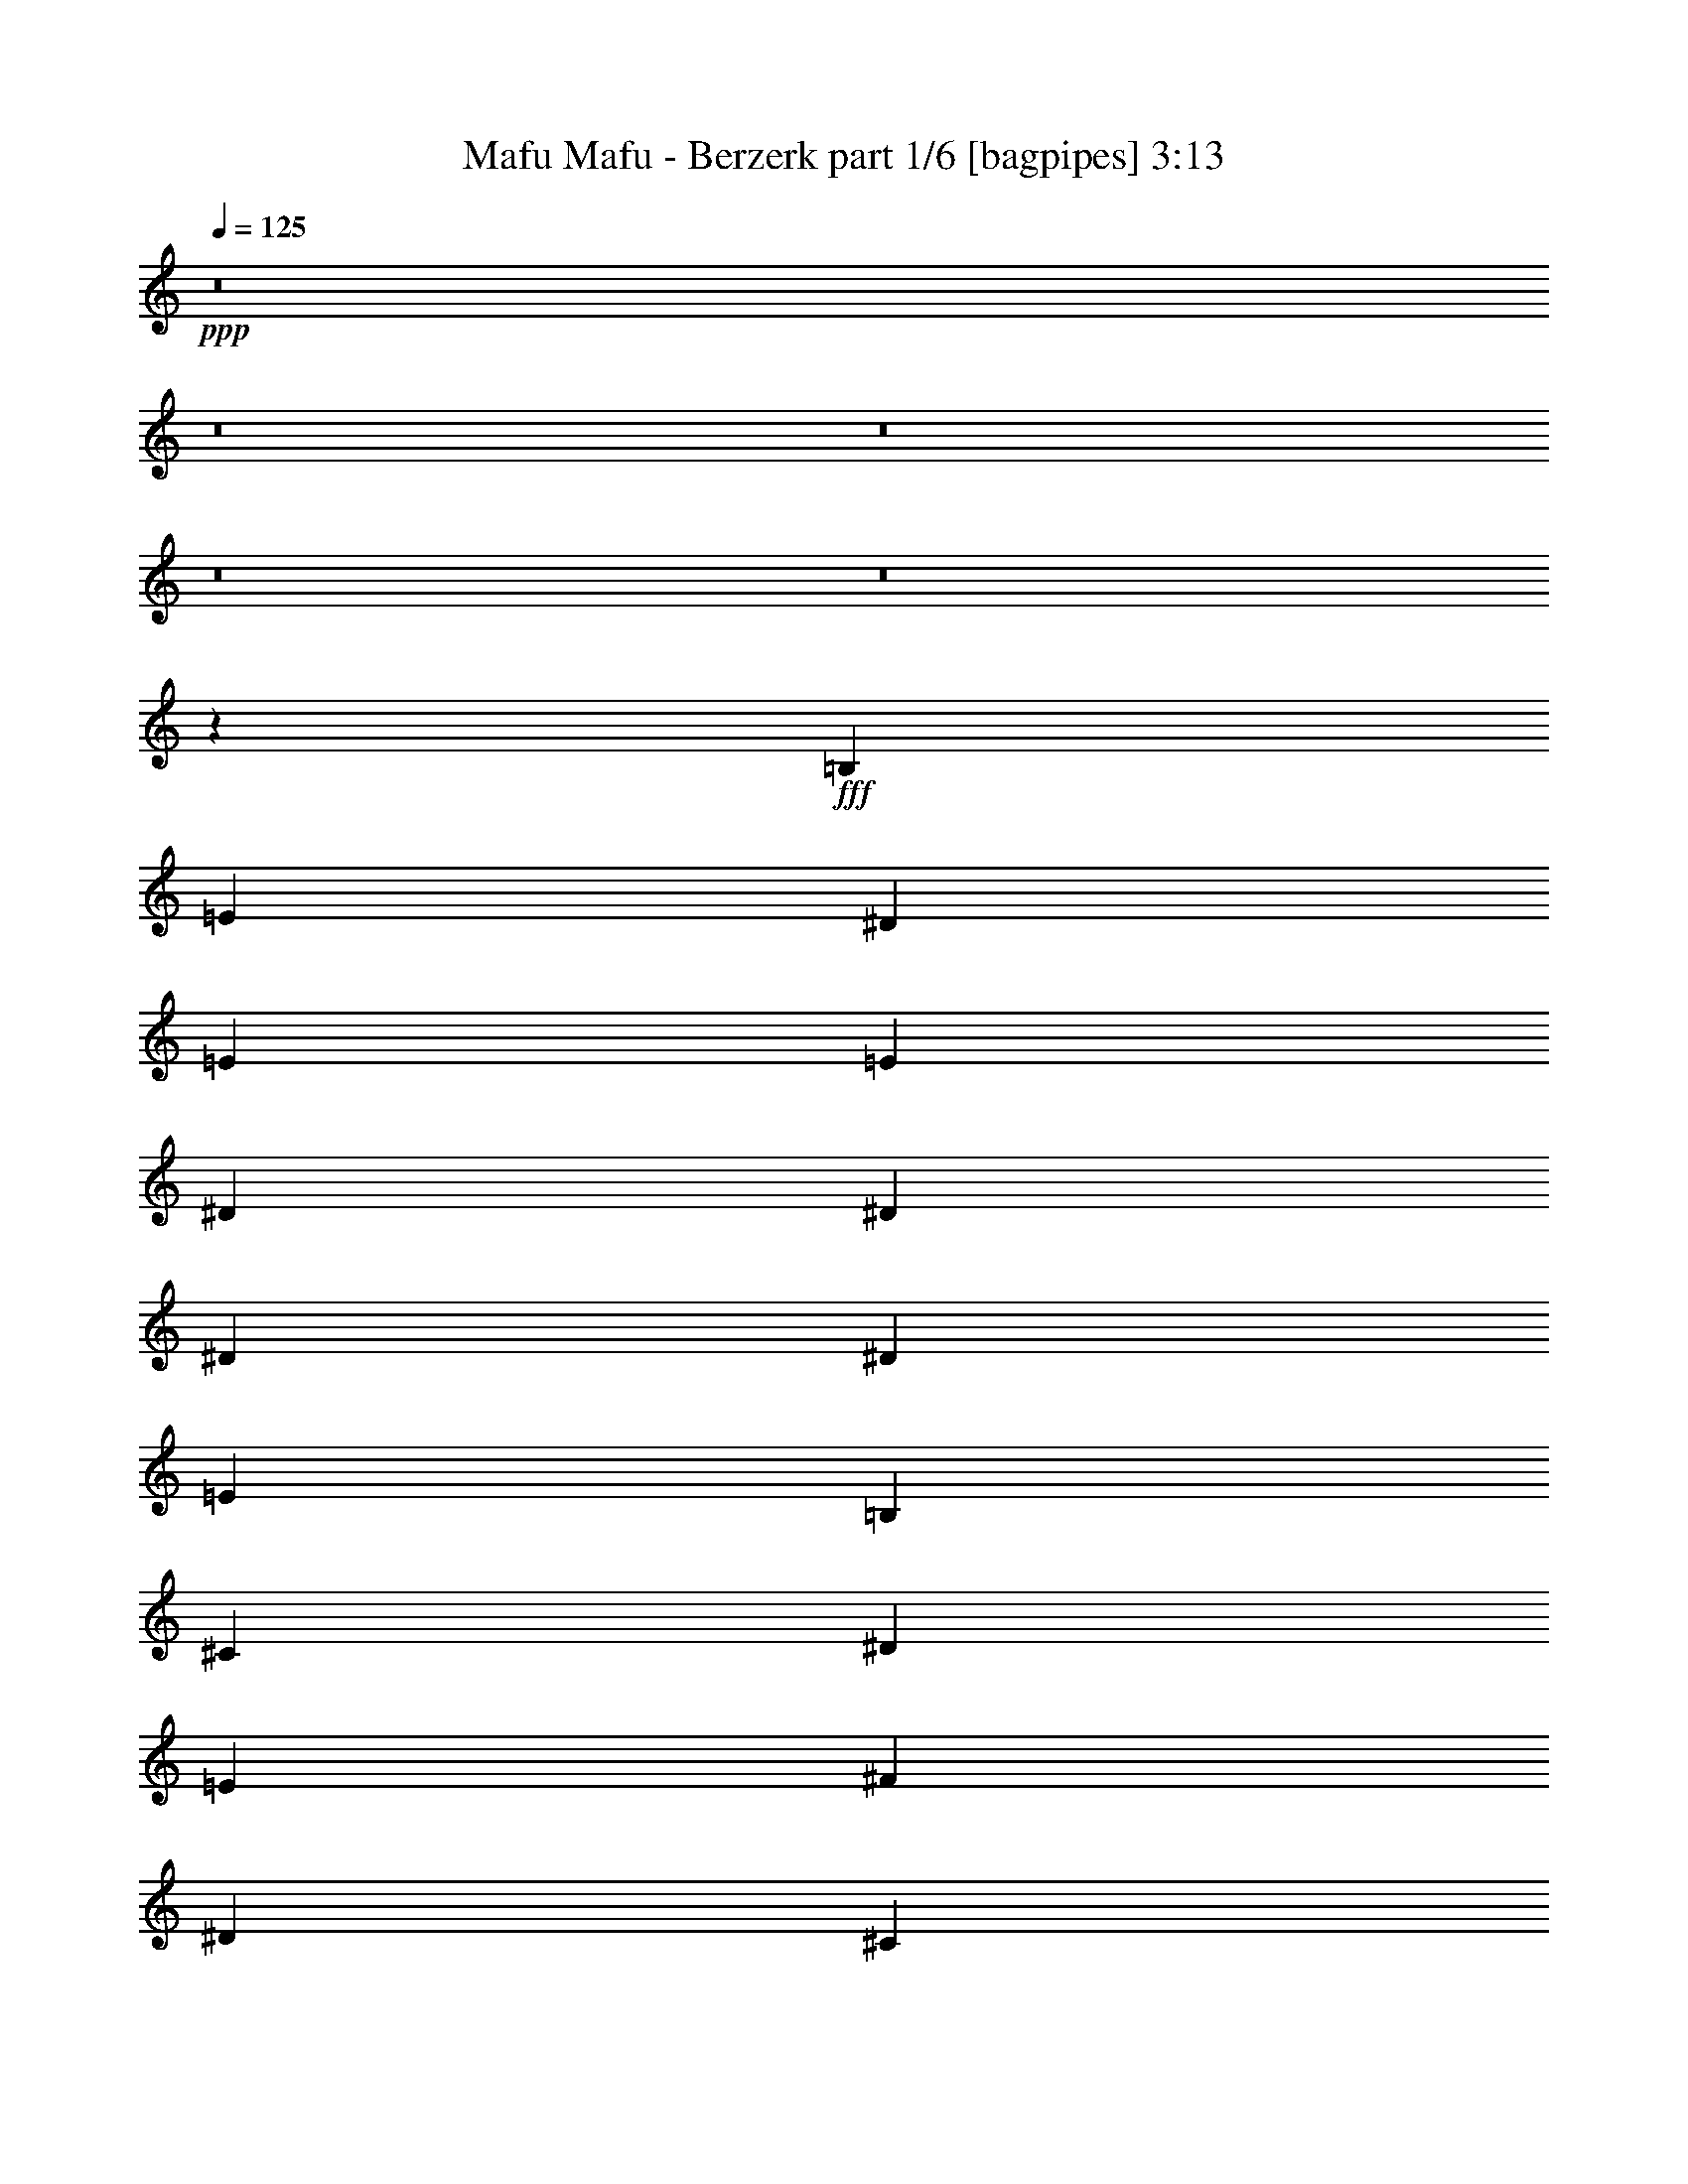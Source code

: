 % Produced with Bruzo's Transcoding Environment
% Transcribed by  Bruzo

X:1
T:  Mafu Mafu - Berzerk part 1/6 [bagpipes] 3:13
Z: Transcribed with BruTE 64
L: 1/4
Q: 125
K: C
+ppp+
z8
z8
z8
z8
z8
z5253/1000
+fff+
[=B,319/1000]
[=E1401/4000]
[^D2553/8000]
[=E7657/8000]
[=E2677/4000]
[^D2553/8000]
[^D319/1000]
[^D319/1000]
[^D2803/8000]
[=E319/1000]
[=B,1021/1600]
[^C319/1000]
[^D1401/4000]
[=E2553/8000]
[^F319/500]
[^D2553/8000]
[^C1401/4000]
[=B,523/320]
z5041/8000
[^G,1071/1600]
[=A,319/500]
[=E2553/8000]
[^D2677/4000]
[^D2553/8000]
[^C319/1000]
[=C1021/1600]
[=C1401/4000]
[^F319/1000]
[=E1021/1600]
[^C1401/4000]
[=E2553/8000]
[^F319/1000]
[^G1021/1600]
[^F1401/4000]
[^G261/800]
z499/1600
[=A501/1600]
z2599/8000
[^G2901/8000]
z1227/4000
[^F319/1000]
[^F5247/4000]
z7623/8000
[=B,1401/4000]
[=E319/1000]
[^D2553/8000]
[=E7907/8000]
[=E319/500]
[^D2553/8000]
[^D1401/4000]
[^D319/1000]
[^D2553/8000]
[=E319/1000]
[=B,1071/1600]
[^C319/1000]
[^D319/1000]
[=E2553/8000]
[^F2677/4000]
[^D2553/8000]
[^C319/1000]
[=B,811/500]
z647/2000
[^G,7907/8000]
[=A,319/500]
[=E2803/8000]
[^D319/500]
[^D2553/8000]
[^C319/1000]
[=C1071/1600]
[=C319/1000]
[^F319/1000]
[=E1071/1600]
[^C319/1000]
[=E2553/8000]
[^F319/1000]
[^G1071/1600]
[=E319/1000]
[^F1021/1600]
[=E1401/4000]
[^D319/1000]
[^C118/125]
z273/400
[=E319/1000]
[^D2553/8000]
[^C319/1000]
[=B,1401/4000]
[^C7657/8000]
[^G2803/8000]
[^G7657/8000]
[^F319/1000]
[=B1071/1600]
[^G319/500]
[^F1071/1600]
[^G1021/1600]
[^F7907/8000]
[^D319/500]
[=E2553/8000]
[^F319/1000]
[=A2677/4000]
[=A2553/8000]
[^G319/1000]
[^G1401/4000]
[^F1021/1600]
[=E5011/8000]
z181/500
[^D319/1000]
[=E2553/8000]
[^D319/1000]
[=E7907/8000]
[^F1021/1600]
[=E319/1000]
[^F1401/4000]
[=E2553/8000]
[^F319/1000]
[=E319/1000]
[^F2803/8000]
[^G2621/8000]
z2483/8000
[^G2553/8000]
[^G2677/4000]
[=B1021/1600]
[=A319/1000]
[^G7953/8000]
z5059/8000
[^F1071/1600]
[=B319/1000]
[^c1021/1600]
[=B319/1000]
[=B1401/4000]
[^F2553/8000]
[^F319/500]
[=B2803/8000]
[^c319/500]
[=B2553/8000]
[=B319/1000]
[^F1401/4000]
[^F1021/1600]
[=B319/1000]
[^c1071/1600]
[=B319/1000]
[=B2553/8000]
[^F319/1000]
[^F1071/1600]
[=B319/1000]
[^c319/500]
[=B2803/8000]
[^c319/1000]
[=d1021/1600]
[=B2677/4000]
[^f18117/8000]
[=g319/1000]
[=e7907/8000]
[=d1021/1600]
[^c319/1000]
[=B1071/1600]
[=A319/500]
[=A2803/8000]
[^F319/1000]
[^F319/1000]
[=A1021/1600]
[=e1401/4000]
[=e1021/1600]
[=d319/1000]
[=d523/400]
[=B319/1000]
[^c1071/1600]
[=B319/1000]
[=B319/1000]
[^F2553/8000]
[^F2677/4000]
[=B2553/8000]
[^c319/500]
[=B2803/8000]
[^c319/1000]
[=d319/1000]
[^A1021/1600]
[^c1401/4000]
[=g7657/8000]
[^f1071/1600]
[=e1021/1600]
[^c319/1000]
[=d7907/8000]
[=B319/500]
[=d2803/8000]
[=e319/500]
[^f18117/8000]
[=g1401/4000]
[=e7657/8000]
[=d1071/1600]
[^c319/500]
[=d2553/8000]
[^c2677/4000]
[=B2553/8000]
[=B2629/2000]
z8
z8
z8
z8
z8
z41967/8000
[=B,319/1000]
[=E319/1000]
[^D2553/8000]
[=E7907/8000]
[=E2677/4000]
[^D2553/8000]
[^D319/1000]
[^D319/1000]
[^D2553/8000]
[=E1401/4000]
[=B,1021/1600]
[^C319/1000]
[^D319/1000]
[=E2803/8000]
[^F319/500]
[^D2553/8000]
[^C319/1000]
[=B,6691/4000]
z623/1000
[^G,1021/1600]
[=A,2677/4000]
[=E2553/8000]
[^D319/500]
[^D2803/8000]
[^C319/1000]
[=C1021/1600]
[=C319/1000]
[^F1401/4000]
[=E1293/4000]
z2519/8000
[^C319/1000]
[=E2553/8000]
[^F1401/4000]
[^G1021/1600]
[^F319/1000]
[^G2917/8000]
z1219/4000
[=A319/500]
[^G1229/4000]
z2897/8000
[^F319/1000]
[^F10551/8000]
z3783/4000
[=B,319/1000]
[=E1401/4000]
[^D2553/8000]
[=E7907/8000]
[=E319/500]
[^D2553/8000]
[^D319/1000]
[^D1401/4000]
[^D2553/8000]
[=E319/1000]
[=B,1021/1600]
[^C1401/4000]
[^D319/1000]
[=E2553/8000]
[^F319/500]
[^D2803/8000]
[^C319/1000]
[=B,13033/8000]
z2531/8000
[^G,7907/8000]
[=A,319/500]
[=E2553/8000]
[^D2677/4000]
[^D2553/8000]
[^C319/1000]
[=C1071/1600]
[=C319/1000]
[^F319/1000]
[=E1021/1600]
[^C1401/4000]
[=E2553/8000]
[^F319/1000]
[^G1071/1600]
[=E319/1000]
[^F1021/1600]
[=E319/1000]
[^D1401/4000]
[^C7609/8000]
z39083/8000
[^C2803/8000]
[^C319/1000]
[^C319/1000]
[^C501/800]
z1717/250
[^C319/1000]
[^D319/1000]
[=E2553/8000]
[^F2677/4000]
[=E2553/8000]
[^D623/2000]
z1083/1600
[^C319/500]
[^C1021/1600]
[=B,1401/4000]
[^C7657/8000]
[^D1071/1600]
[=E1021/1600]
[^F2677/4000]
[^G1021/1600]
[=A1021/1600]
[=B2677/4000]
[=A1021/1600]
[^G7907/8000]
[^F319/1000]
[^F523/400]
[^C7907/8000]
[^G319/1000]
[^G7657/8000]
[^F1401/4000]
[=B1021/1600]
[^G1021/1600]
[^F2677/4000]
[^G1021/1600]
[^F7907/8000]
[^D319/500]
[=E2803/8000]
[^F319/1000]
[=A1021/1600]
[=A319/1000]
[^G1401/4000]
[^G2553/8000]
[^F319/500]
[=E2723/4000]
z2461/8000
[^D2553/8000]
[=E319/1000]
[^D319/1000]
[=E7907/8000]
[^F1071/1600]
[=E319/1000]
[^F2553/8000]
[=E319/1000]
[^F319/1000]
[=E2803/8000]
[^F319/1000]
[^G639/2000]
z2549/8000
[^G319/1000]
[^G1071/1600]
[=B319/500]
[=A2553/8000]
[^G7887/8000]
z1281/2000
[^F1071/1600]
[=B319/1000]
[^c1071/1600]
[=B319/1000]
[=B2553/8000]
[^F319/1000]
[^F1071/1600]
[=B319/1000]
[^c1021/1600]
[=B319/1000]
[=B1401/4000]
[^F2553/8000]
[^F319/500]
[=B319/1000]
[^c1071/1600]
[=B319/1000]
[=B2553/8000]
[^F1401/4000]
[^F1021/1600]
[=B319/1000]
[^c1071/1600]
[=B319/1000]
[^c319/1000]
[=d1021/1600]
[=B1071/1600]
[^f4529/2000]
[=g319/1000]
[=e7907/8000]
[=d1071/1600]
[^c319/1000]
[=B1021/1600]
[=A1071/1600]
[=A319/1000]
[^F319/1000]
[^F2553/8000]
[=A2677/4000]
[=e2553/8000]
[=e319/500]
[=d2553/8000]
[=d10459/8000]
[=B1401/4000]
[^c1021/1600]
[=B319/1000]
[=B2553/8000]
[^F1401/4000]
[^F1021/1600]
[=B319/1000]
[^c1071/1600]
[=B319/1000]
[^c319/1000]
[=d2553/8000]
[^A2677/4000]
[^c319/1000]
[=g7657/8000]
[^f1071/1600]
[=e1021/1600]
[^c1401/4000]
[=d7657/8000]
[=B1071/1600]
[=d319/1000]
[=e1021/1600]
[^f9183/4000]
[=g319/1000]
[=e7907/8000]
[=d1021/1600]
[^c1021/1600]
[=d1401/4000]
[^c1021/1600]
[=B319/1000]
[=B10459/8000]
[=B2553/8000]
[^c7907/8000]
[=d319/500]
[=e1071/1600]
[=g319/1000]
[^f18117/8000]
[=g1401/4000]
[^f4529/2000]
[=g319/1000]
[^f16967/4000]
z5101/8000
[=g2803/8000]
[^f4529/2000]
[=g319/1000]
[^f18367/8000]
[=e319/1000]
[=d44509/8000]
z8
z8
z8
z8
z8
z8
z8
z8
z19/4

X:2
T:  Mafu Mafu - Berzerk part 2/6 [horn] 3:13
Z: Transcribed with BruTE 64
L: 1/4
Q: 125
K: C
+ppp+
z26023/8000
+fff+
[=e2553/8000]
[=e1401/4000]
[^d319/1000]
[=e2553/8000]
[=E319/1000]
[^c319/1000]
[^d2803/8000]
[=e319/1000]
[=E319/1000]
[=E2553/8000]
[^d319/1000]
[=E1401/4000]
[^c2553/8000]
[=E319/1000]
[^d319/1000]
[=E2553/8000]
[=e1401/4000]
[=e319/1000]
[^d2553/8000]
[=e319/1000]
[=E319/1000]
[^c2803/8000]
[^d319/1000]
[=e319/1000]
[=E319/1000]
[=E2803/8000]
[^d319/1000]
[=E319/1000]
[^c2553/8000]
[=E319/1000]
[^d1401/4000]
[=E2553/8000]
[=e319/1000]
[=e319/1000]
[^d2553/8000]
[=e1401/4000]
[=E319/1000]
[^c2553/8000]
[^d319/1000]
[=e319/1000]
[=E2803/8000]
[=E319/1000]
[^d319/1000]
[=E2553/8000]
[^c1401/4000]
[=E319/1000]
[^d2553/8000]
[=E319/1000]
[=e319/1000]
[=e2803/8000]
[^d319/1000]
[=e319/1000]
[=E2553/8000]
[^c319/1000]
[^d1401/4000]
[=b1021/1600]
[=a319/1000]
[=a2553/8000]
[^g1401/4000]
[^g319/1000]
[^f2553/8000]
[^f319/500]
[=e2803/8000]
[=e319/1000]
[^d319/1000]
[=e2553/8000]
[=E1401/4000]
[^c319/1000]
[^d2553/8000]
[=e319/1000]
[=E319/1000]
[=E2803/8000]
[^d319/1000]
[=E319/1000]
[^c2553/8000]
[=E319/1000]
[^d1401/4000]
[=E2553/8000]
[=e319/1000]
[=e319/1000]
[^d2553/8000]
[=e1401/4000]
[=E319/1000]
[^c319/1000]
[^d2553/8000]
[=e1401/4000]
[=E319/1000]
[=E2553/8000]
[^d319/1000]
[=E319/1000]
[^c2803/8000]
[=E319/1000]
[^d319/1000]
[=E2553/8000]
[=e319/1000]
[=e1401/4000]
[^d2553/8000]
[=e319/1000]
[=E319/1000]
[^c2553/8000]
[^d1401/4000]
[=e319/1000]
[=E2553/8000]
[=E319/1000]
[^d319/1000]
[=E2803/8000]
[^c319/1000]
[=E319/1000]
[^d2553/8000]
[=E1401/4000]
[=e319/1000]
[=e2553/8000]
[^d319/1000]
[=e319/1000]
[=E2803/8000]
[=e319/1000]
[^d319/1000]
[^d5/16]
z521/1600
[^d579/1600]
z123/400
[^d377/400]
z8
z8
z8
z12699/1600
[=E319/1000]
[^F319/1000]
[=B2803/8000]
[=E319/1000]
[^D319/1000]
[=B,2553/8000]
[^G,319/1000]
[^G,1071/1600^D1071/1600]
[^G,319/1000^D319/1000]
+mf+
[=A,5/16-=E5/16]
[=A,521/1600]
[^C10459/8000^G10459/8000]
[=A,1071/1600=E1071/1600]
[=A,319/500=E319/500]
[^G,2553/8000^D2553/8000]
[^G,1453/4000^D1453/4000]
z153/500
[^D1021/1600^G1021/1600]
[^C319/1000^G319/1000]
[^C2803/8000^G2803/8000]
[^C319/1000^G319/1000]
[^C63/100^G63/100]
z8
z12297/4000
+fff+
[=E1401/4000]
[=B,319/1000]
[^D2553/8000]
[=E319/1000]
[=B,319/1000]
[^D2803/8000]
[=E319/1000]
[=B,319/1000]
[^F2553/8000]
[=B,319/1000]
[=E1401/4000]
[=B,2553/8000]
[^D319/1000]
[=B,319/1000]
[=E2803/8000]
[^F2621/8000]
z19483/4000
+mp+
[=d1021/1600]
[=d319/1000]
[=e1401/4000]
[=d2553/8000]
[^f319/1000]
[=e1071/1600]
[=d319/500]
[=d2553/8000]
[=e319/1000]
[=d1401/4000]
[^f2553/8000]
[=e319/500]
[=d1071/1600]
[=d319/1000]
[=e2553/8000]
[=d319/1000]
[^f319/1000]
[=e1071/1600]
[=d319/500]
[=d2803/8000]
[=e319/1000]
[^f319/1000]
[=a2553/8000]
[=a319/1000]
[=a1401/4000]
[=a1021/1600]
[=d319/1000]
[=e2553/8000]
[=d1401/4000]
[^f319/1000]
[=e1021/1600]
[=a1071/1600]
[=d319/1000]
[=e319/1000]
[=d2553/8000]
[^f319/1000]
[=e1071/1600]
[=a319/500]
[=d2803/8000]
[=e319/1000]
[=d319/1000]
[^f2553/8000]
[=e2677/4000]
[=b1021/1600]
[^f319/1000]
[^f2553/8000]
[=a1401/4000]
[=a319/1000]
[^f2553/8000]
[^f319/1000]
[=d1071/1600]
[=d319/1000]
[=e319/1000]
[=d2553/8000]
[^f1401/4000]
[=e1021/1600]
[=d319/500]
[=d2803/8000]
[=e319/1000]
[=d319/1000]
[^f2553/8000]
[=e2677/4000]
[=d1021/1600]
[=d319/1000]
[=e2553/8000]
[=d1401/4000]
[^f319/1000]
[=e1021/1600]
[=d319/1000]
[=d1401/4000]
[=d2553/8000]
[=e319/1000]
[^f319/1000]
[=a2803/8000]
[=a319/1000]
[=a319/1000]
[=b1021/1600]
[^f1401/4000]
[^f2553/8000]
[=a319/1000]
[=a319/1000]
[^f2553/8000]
[^f1401/4000]
[^f1021/1600]
[=d319/1000]
[=d319/1000]
[=e2803/8000]
[=e319/1000]
[^c319/1000]
[^c2553/8000]
[=B7923/8000]
z18233/4000
[=e2553/8000]
[=e319/1000]
[^d319/1000]
[=e2803/8000]
[=E319/1000]
[^c319/1000]
[^d2553/8000]
[=e1401/4000]
[=E319/1000]
[=E2553/8000]
[^d319/1000]
[=E319/1000]
[^c2803/8000]
[=E319/1000]
[^d319/1000]
[=E2553/8000]
[=e319/1000]
[=e1401/4000]
[^d2553/8000]
[=e319/1000]
[=E319/1000]
[^c2553/8000]
[^d1401/4000]
[=e319/1000]
[=E319/1000]
[=E2553/8000]
[^d1401/4000]
[=E319/1000]
[^c2553/8000]
[=E319/1000]
[^d319/1000]
[=E2803/8000]
[=e319/1000]
[=e319/1000]
[^d2553/8000]
[=e319/1000]
[=E1401/4000]
[^c2553/8000]
[^d319/1000]
[=e319/1000]
[=E2553/8000]
[=E1401/4000]
[^d319/1000]
[=E2553/8000]
[^c319/1000]
[=E319/1000]
[^d2803/8000]
[=E319/1000]
[=e319/1000]
[=e2553/8000]
[^d1401/4000]
[=e319/1000]
[=E2553/8000]
[^c319/1000]
[^d319/1000]
[=b1071/1600]
[=a319/1000]
[=a2553/8000]
[^g319/1000]
[^g1401/4000]
[^f2553/8000]
[^f319/500]
[=e2553/8000]
[=e1401/4000]
[^d319/1000]
[=e2553/8000]
[=E319/1000]
[^c1401/4000]
[^d2553/8000]
[=e319/1000]
[=E319/1000]
[=E2553/8000]
[^d1401/4000]
[=E319/1000]
[^c2553/8000]
[=E319/1000]
[^d319/1000]
[=E2803/8000]
[=e319/1000]
[=e319/1000]
[^d2553/8000]
[=e319/1000]
[=E1401/4000]
[^c2553/8000]
[^d319/1000]
[=e319/1000]
[=E319/1000]
[=E2803/8000]
[^d319/1000]
[=E319/1000]
[^c2553/8000]
[=E1401/4000]
[^d319/1000]
[=E2553/8000]
[=e319/1000]
[=e319/1000]
[^d2803/8000]
[=e319/1000]
[=E319/1000]
[^c2553/8000]
[^d319/1000]
[=e1401/4000]
[=E2553/8000]
[=E319/1000]
[^d319/1000]
[=E2553/8000]
[^c1401/4000]
[=E319/1000]
[^d2553/8000]
[=E319/1000]
[=e1401/4000]
[=e2553/8000]
[^d319/1000]
[=e319/1000]
[=E2553/8000]
[=e1401/4000]
[^d319/1000]
[^d2557/8000]
z637/2000
[^d613/2000]
z2903/8000
[^d7597/8000]
z8
z8
z8
z31719/4000
+fff+
[=E319/1000]
[^F319/1000]
[=B2553/8000]
[=E1401/4000]
[^D319/1000]
[=B,2553/8000]
[^G,319/1000]
[^G,1071/1600^D1071/1600]
[^G,319/1000^D319/1000]
+mf+
[=A,5/16-=E5/16]
[=A,521/1600]
[^C10459/8000^G10459/8000]
[=A,1071/1600=E1071/1600]
[=A,319/500=E319/500]
[^G,2553/8000^D2553/8000]
[^G,2463/8000^D2463/8000]
z2891/8000
[^D1021/1600^G1021/1600]
[^C319/1000^G319/1000]
[^C2553/8000^G2553/8000]
[^C1401/4000^G1401/4000]
[^C5097/8000^G5097/8000]
z639/1000
+fff+
[^C1347/2000=E1347/2000]
z2519/8000
[^C2481/8000=E2481/8000]
z41/125
[^C719/2000=E719/2000]
z2479/8000
[^C2521/8000=E2521/8000]
z2693/4000
[=D,1151/8000]
[=E,1401/8000]
[^F,1151/8000]
[^G,1401/8000]
[=A,2553/8000]
[^C319/1000]
[^G1401/4000]
[^F1021/1600]
[=E319/1000]
[^D2553/8000]
[^C2893/8000]
z2461/8000
[=B,2553/8000]
[^C319/1000]
[^D1401/8000]
[=E1151/8000]
[^D1401/8000]
[^C1401/8000]
[=B,18/125]
[^G,1401/8000]
[^C319/1000=E319/1000]
[^C99/320=E99/320]
z9/25
[^C131/400=E131/400]
z621/2000
[^C629/2000=E629/2000]
z2589/8000
[^C2911/8000=E2911/8000]
z8
z8
z59409/8000
[=E319/1000]
[=B,2553/8000]
[^D319/1000]
[=E319/1000]
[=B,2803/8000]
[^D319/1000]
[=E319/1000]
[=B,2553/8000]
[^F1401/4000]
[=B,319/1000]
[=E2553/8000]
[=B,319/1000]
[^D319/1000]
[=B,2803/8000]
[=E319/1000]
[^F639/2000]
z39031/8000
[=d1071/1600]
[=d319/1000]
[=e2553/8000]
[=d319/1000]
[^f319/1000]
[=e1071/1600]
[=d1021/1600]
[=d319/1000]
[=e1401/4000]
[=d2553/8000]
[^f319/1000]
[=e319/500]
[=d1071/1600]
[=d319/1000]
[=e2553/8000]
[=d1401/4000]
[^f319/1000]
[=e1021/1600]
[=d1071/1600]
[=d319/1000]
[=e319/1000]
[^f2553/8000]
[=a319/1000]
[=a1401/4000]
[=a2553/8000]
[=a319/500]
[=d2553/8000]
[=e1401/4000]
[=d319/1000]
[^f2553/8000]
[=e319/500]
[=a1071/1600]
[=d319/1000]
[=e2553/8000]
[=d1401/4000]
[^f319/1000]
[=e1021/1600]
[=a1071/1600]
[=d319/1000]
[=e319/1000]
[=d2553/8000]
[^f319/1000]
[=e1071/1600]
[=b319/500]
[^f2553/8000]
[^f1401/4000]
[=a319/1000]
[=a2553/8000]
[^f319/1000]
[^f1401/4000]
[=d1021/1600]
[=d319/1000]
[=e2553/8000]
[=d1401/4000]
[^f319/1000]
[=e1021/1600]
[=d1071/1600]
[=d319/1000]
[=e319/1000]
[=d2553/8000]
[^f319/1000]
[=e2677/4000]
[=d1021/1600]
[=d319/1000]
[=e2803/8000]
[=d319/1000]
[^f319/1000]
[=e1071/1600]
[=d319/1000]
[=d2553/8000]
[=d319/1000]
[=e319/1000]
[^f2803/8000]
[=a319/1000]
[=a319/1000]
[=a2553/8000]
[=b2677/4000]
[^f2553/8000]
[^f319/1000]
[=a319/1000]
[=a2553/8000]
[^f1401/4000]
[^f319/1000]
[^f1021/1600]
[=d1401/4000]
[=d2553/8000]
[=e319/1000]
[=e319/1000]
[^c2553/8000]
[^c1401/4000]
[=B951/1000]
z33979/8000
[^F1021/1600]
[^F1401/4000]
[=B2553/8000]
[^F319/1000]
[^c319/1000]
[=A1071/1600]
[^F1021/1600]
[^F319/1000]
[=B319/1000]
[^F2803/8000]
[^c319/1000]
[=A319/1000]
[=A319/1000]
[=A2553/8000]
[=B1743/4000]
[=B3487/8000]
[=B1743/4000]
[=B1071/1600]
[=B319/1000]
[^F319/1000]
[^F2553/8000]
[^F1401/4000]
[=B319/1000]
[^F2553/8000]
[^c319/1000]
[=A7907/8000]
[^F319/1000]
[^F2553/8000]
[=B319/1000]
[^F1401/4000]
[^c2553/8000]
[=A319/500]
[^F1071/1600]
[^F319/1000]
[=B2553/8000]
[^F319/1000]
[^c1401/4000]
[=A2553/8000]
[=A319/1000]
[=A2509/8000]
z41881/8000
[=e319/1000]
[=e319/1000]
[^d2553/8000]
[=e319/1000]
[=E1401/4000]
[^c2553/8000]
[^d319/1000]
[=e319/1000]
[=E2553/8000]
[=E1401/4000]
[^d319/1000]
[=E2553/8000]
[^c319/1000]
[=E319/1000]
[^d1401/4000]
[=E2553/8000]
[=e319/1000]
[=e319/1000]
[^d2553/8000]
[=e1401/4000]
[=E319/1000]
[^c2553/8000]
[^d319/1000]
[=e1401/4000]
[=E2553/8000]
[=E319/1000]
[^d319/1000]
[=E2553/8000]
[^c1401/4000]
[=E319/1000]
[^d2553/8000]
[=E319/1000]
[=e319/1000]
[=e2803/8000]
[^d319/1000]
[=e319/1000]
[=E2553/8000]
[^c319/1000]
[^d1401/4000]
[=e2553/8000]
[=E319/1000]
[=E319/1000]
[^d2803/8000]
[=E319/1000]
[^c319/1000]
[=E2553/8000]
[^d319/1000]
[=E1401/4000]
+mp+
[=e2553/8000]
[=e319/1000]
[^d319/1000]
[=e2553/8000]
[=E1401/4000]
[^c319/1000]
[^d2553/8000]
[=b319/500]
[=a2803/8000]
[=a319/1000]
[^g319/1000]
[^g2553/8000]
[^f319/1000]
[^f1071/1600]
+fff+
[=e319/1000]
[=e319/1000]
[^d2803/8000]
[=e319/1000]
[=E319/1000]
[^c2553/8000]
[^d319/1000]
[=e1401/4000]
[=E2553/8000]
[=E319/1000]
[^d319/1000]
[=E2553/8000]
[^c1401/4000]
[=E319/1000]
[^d319/1000]
[=E2553/8000]
[=e319/1000]
[=e1401/4000]
[^d2553/8000]
[=e319/1000]
[=E319/1000]
[^c2803/8000]
[^d319/1000]
[=e319/1000]
[=E2553/8000]
[=E319/1000]
[^d1401/4000]
[=E2553/8000]
[^c319/1000]
[=E319/1000]
[^d2553/8000]
[=E1401/4000]
[=e319/1000]
[=e2553/8000]
[^d319/1000]
[=e319/1000]
[=E2803/8000]
[^c319/1000]
[^d319/1000]
[=e2553/8000]
[=E1401/4000]
[=E319/1000]
[^d2553/8000]
[=E319/1000]
[^c319/1000]
[=E2803/8000]
[^d319/1000]
[=E319/1000]
[=e2553/8000]
[=e319/1000]
[^d1401/4000]
[=e2553/8000]
[=E319/1000]
[^c319/1000]
[^d2553/8000]
[=b2677/4000]
[=a2553/8000]
[=a319/1000]
[^g319/1000]
[^g1881/8000]
z803/4000
[^f947/4000]
z199/1000
[^f477/2000]
z1579/8000
[=e1401/4000]
[=e319/1000]
[^d2553/8000]
[=e319/1000]
[=E319/1000]
[^c2803/8000]
[^d319/1000]
[=e319/1000]
[=E2553/8000]
[=E319/1000]
[^d1401/4000]
[=E2553/8000]
[^c319/1000]
[=E319/1000]
[^d319/1000]
[=E2803/8000]
[=e319/1000]
[=e319/1000]
[^d2553/8000]
[=e1401/4000]
[=E319/1000]
[^c2553/8000]
[^d319/1000]
[=e319/1000]
[=E2803/8000]
[=E319/1000]
[^d319/1000]
[=E2553/8000]
[^c319/1000]
[=E1401/4000]
[^d2553/8000]
[=E319/1000]
[=e319/1000]
[=e2553/8000]
[^d1401/4000]
[=e319/1000]
[=E2553/8000]
[^c319/1000]
[^d319/1000]
[=e2803/8000]
[=E319/1000]
[=E319/1000]
[^d2553/8000]
[=E1401/4000]
[^c319/1000]
[=E2553/8000]
[^d319/1000]
[=E319/1000]
+mp+
[=e2803/8000]
[=e319/1000]
[^d319/1000]
[=e2553/8000]
[=E319/1000]
[^c1401/4000]
[^d2553/8000]
[=b319/500]
[=a2553/8000]
[=a1401/4000]
[^g319/1000]
[^g2553/8000]
[^f319/1000]
[^f5427/8000]
z25/4

X:3
T:  Mafu Mafu - Berzerk part 3/6 [flute] 3:13
Z: Transcribed with BruTE 64
L: 1/4
Q: 125
K: C
+ppp+
z8
z8
z8
z8
z8
z8
z8
z8
z8
z8
z8
z8
z8
z8
z8
z8
z8
z8
z8
z8
z8
z8
z8
z27207/4000
+mp+
[=E,18117/8000^G,18117/8000]
[^F,13011/8000=B,13011/8000]
[^F523/400=B523/400]
[=A319/1000-^c319/1000]
[=A319/1000-^d319/1000]
[=A181/500-=e181/500]
[=A2407/8000=B2407/8000-^f2407/8000-]
[=B651/2000^f651/2000]
[^d2553/8000]
[^c319/1000]
[=E6691/4000^G6691/4000=B6691/4000]
z623/1000
[^G,1021/1600=C1021/1600]
[^F1401/4000=A1401/4000^c1401/4000=e1401/4000^f1401/4000]
[^c319/1000]
[^g2553/8000]
[^f319/500]
[^D2803/8000^F2803/8000]
[^C319/1000=E319/1000]
[=C1021/1600^D1021/1600]
[=C319/1000]
[=A1401/4000]
[^G6543/4000]
z8
z8
z8
z8
z8
z8
z8
z8
z8
z8
z8
z8
z8
z8
z8
z8
z8
z8
z8
z8
z8
z8
z8
z8
z8
z9/4

X:4
T:  Mafu Mafu - Berzerk part 4/6 [lute] 3:13
Z: Transcribed with BruTE 64
L: 1/4
Q: 125
K: C
+ppp+
z26023/8000
+f+
[=A,2553/8000=E2553/8000]
[=A,1401/4000=E1401/4000]
[=A,319/1000=E319/1000]
[=A,1021/1600=E1021/1600]
[=A,319/1000=E319/1000]
[=A,2803/8000=E2803/8000]
[=B,319/500^F319/500]
[=B,2553/8000^F2553/8000]
[=B,319/1000^F319/1000]
[=B,1401/4000^F1401/4000]
[=B,2553/8000^F2553/8000]
[=B,319/1000^F319/1000]
[=B,319/1000^F319/1000]
[=B,2553/8000^F2553/8000]
[^C1389/8000^G1389/8000]
z1413/8000
[^C1087/8000^G1087/8000]
z293/1600
[^C2553/8000^G2553/8000]
[^C/8^G/8]
z97/500
[^C319/1000^G319/1000]
[^C2803/8000^G2803/8000]
[^C43/320^G43/320]
z1477/8000
[^F319/500^c319/500]
[^C2803/8000^G2803/8000]
[^C319/1000^G319/1000]
[^C319/1000^G319/1000]
[^C2553/8000^G2553/8000]
[^C319/1000^G319/1000]
[^C1401/4000^G1401/4000]
[^C2553/8000^G2553/8000]
[=A,319/1000=E319/1000]
[=A,319/1000=E319/1000]
[=A,2553/8000=E2553/8000]
[=A,2677/4000=E2677/4000]
[=A,2553/8000=E2553/8000]
[=A,319/1000=E319/1000]
[=B,1071/1600^F1071/1600]
[=B,319/1000^F319/1000]
[=B,319/1000^F319/1000]
[=B,2553/8000^F2553/8000]
[=B,1401/4000^F1401/4000]
[=B,319/1000^F319/1000]
[=B,2553/8000^F2553/8000]
[=B,319/1000^F319/1000]
[^C/8^G/8]
z97/500
[^C/8^G/8]
z1803/8000
[^C319/1000^G319/1000]
[^C529/4000^G529/4000]
z747/4000
[^C2553/8000^G2553/8000]
[^C/8^G/8]
z97/500
[^C/8^G/8]
z901/4000
[=D2553/8000=A2553/8000]
[=D319/1000=A319/1000]
[=D319/1000=A319/1000]
[=D2553/8000=A2553/8000]
[=D1401/4000=A1401/4000]
[=D319/1000=A319/1000]
[=D2553/8000=A2553/8000]
[=D319/1000=A319/1000]
[=D319/1000=A319/1000]
[=A,2803/8000=E2803/8000]
[=A,319/1000=E319/1000]
[=A,319/1000=E319/1000]
[=A,2471/8000=E2471/8000]
z721/2000
[=A,319/1000=E319/1000]
[=A,2553/8000=E2553/8000]
[=B,319/500^F319/500]
[=B,2803/8000^F2803/8000]
[=B,319/1000^F319/1000]
[=B,319/1000^F319/1000]
[=B,2553/8000^F2553/8000]
[=B,319/1000^F319/1000]
[=B,1401/4000^F1401/4000]
[=B,2553/8000^F2553/8000]
[^C13/100^G13/100]
z189/1000
[^C/8^G/8]
z97/500
[^C2553/8000^G2553/8000]
[^C1383/8000^G1383/8000]
z1419/8000
[^C319/1000^G319/1000]
[^C1029/8000^G1029/8000]
z1523/8000
[^C/8^G/8]
z1553/8000
[^F2677/4000^c2677/4000]
[^C2553/8000^G2553/8000]
[^C319/1000^G319/1000]
[^C319/1000^G319/1000]
[^C2803/8000^G2803/8000]
[^C319/1000^G319/1000]
[^C319/1000^G319/1000]
[^C2553/8000^G2553/8000]
[=A,319/1000=E319/1000]
[=A,1401/4000=E1401/4000]
[=A,2553/8000=E2553/8000]
[=A,1273/4000=E1273/4000]
z1279/4000
[=A,2553/8000=E2553/8000]
[=A,1401/4000=E1401/4000]
[^G,1021/1600^D1021/1600]
[^G,319/1000^D319/1000]
[^G,319/1000^D319/1000]
[^G,2803/8000^D2803/8000]
[^F319/1000^c319/1000]
[^F319/1000^c319/1000]
[^F2553/8000^c2553/8000]
[^F1401/4000^c1401/4000]
[^C1021/1600^G1021/1600]
[^C1011/8000^G1011/8000]
z1541/8000
[^C1071/1600^G1071/1600]
[^C651/2000^G651/2000]
z5/16
[=B,5/16^F5/16]
z521/1600
[=B,579/1600^F579/1600]
z123/400
[=B,377/400^F377/400]
z5471/8000
+p+
[^C1029/8000]
z381/2000
[^C/8]
z97/500
[^C/8]
z901/4000
[^C561/4000]
z1431/8000
[^C1069/8000]
z1483/8000
[^C1017/8000]
z307/1600
[^C/8]
z1553/8000
[^C/8]
z901/4000
[=B,111/800]
z721/4000
[=B,529/4000]
z299/1600
[=B,201/1600]
z1547/8000
[=B,/8]
z97/500
[=B,/8]
z1803/8000
[=B,549/4000]
z727/4000
[=B,523/4000]
z753/4000
[=B,/8]
z1553/8000
[=A,/8]
z97/500
[=A,1389/8000]
z1413/8000
[=A,1087/8000]
z733/4000
[=A,517/4000]
z759/4000
[=B,/8]
z97/500
[=B,/8]
z1553/8000
[=B,1377/8000]
z57/320
[=B,43/320]
z1477/8000
[=E,1023/8000]
z1529/8000
[=E,/8]
z1553/8000
[=E,/8]
z901/4000
[=E,279/2000]
z359/2000
[=E,133/1000]
z1489/8000
[=E,1011/8000]
z1541/8000
[=F,/8]
z97/500
[=F,/8]
z1803/8000
[^F,69/500]
z181/1000
[^F,263/2000]
z3/16
[^F,/8]
z1553/8000
[^F,/8]
z97/500
[=B,279/1600]
z1407/8000
[=B,1093/8000]
z73/400
[=B,13/100]
z189/1000
[=B,/8]
z97/500
[^G,/8]
z1553/8000
[^G,1383/8000]
z1419/8000
[=C1081/8000]
z1471/8000
[=C1029/8000]
z381/2000
[^C319/1000]
[^C1401/4000]
[^C2553/8000]
[^C319/1000]
[=A,15517/8000^G15517/8000^c15517/8000=e15517/8000^g15517/8000]
z2599/8000
[^G,1071/1600^D1071/1600^F1071/1600=c1071/1600^d1071/1600^g1071/1600]
[^G,319/1000^D319/1000^F319/1000=c319/1000^d319/1000^g319/1000]
[^G,2553/8000^D2553/8000^F2553/8000=c2553/8000^d2553/8000^g2553/8000]
[^G,319/1000^D319/1000^F319/1000=c319/1000^d319/1000^g319/1000]
[^G,1071/1600^D1071/1600^F1071/1600=c1071/1600^d1071/1600^g1071/1600]
[^G,319/500^D319/500^F319/500=c319/500^d319/500^g319/500]
[^C1071/1600^G1071/1600]
[^C43/320]
z1477/8000
[^C1023/8000]
z153/800
[^C/8]
z97/500
[^C1401/4000^G1401/4000]
[^C279/2000]
z1437/8000
[=B,319/500^F319/500]
[=B,/8]
z1553/8000
[=B,/8]
z901/4000
[=B,69/500]
z181/1000
[=E2553/8000=B2553/8000]
[=E319/1000=B319/1000]
[=E1071/1600=B1071/1600]
[=A,1273/2000=E1273/2000]
z513/1600
[=B,2677/4000^F2677/4000]
[=B,2581/8000^F2581/8000]
z631/2000
[=E,2677/4000=B,2677/4000]
[=E,561/4000]
z1431/8000
[=E,1069/8000]
z1483/8000
[=E,1017/8000]
z511/1000
[=F,7907/8000=B,7907/8000]
[^F,319/1000^C319/1000]
[^F,319/1000^C319/1000]
[^F,2803/8000^C2803/8000]
[=B,319/500^F319/500]
[=B,2553/8000^F2553/8000]
[=B,319/1000^F319/1000]
[^G,1071/1600^D1071/1600]
[^G,319/1000^D319/1000]
[=C1021/1600^F1021/1600]
[^C2677/4000^G2677/4000]
[^C2553/8000^G2553/8000]
[^C319/1000^G319/1000]
[=A,1071/1600=E1071/1600]
[=A,319/500=E319/500]
[^G,2553/8000^D2553/8000]
[^G,1453/4000^D1453/4000]
z153/500
[^C1021/1600^G1021/1600]
[^C319/1000^G319/1000]
[^C2803/8000^G2803/8000]
[^C319/1000^G319/1000]
[^C63/100^G63/100]
z8
z12297/4000
[^F,7907/8000^C7907/8000]
[^F,13011/8000^C13011/8000]
[^G,7907/8000^D7907/8000]
[^G,13081/8000^D13081/8000]
z2483/8000
[=A,2553/8000=E2553/8000]
[=A,2677/4000=E2677/4000]
[^A,1021/1600=F1021/1600]
[=B,319/1000^F319/1000]
[=B,2453/8000^F2453/8000]
z1451/4000
[=B,319/1000^F319/1000]
[=B,2523/4000^F2523/4000]
z3983/4000
[=D1021/1600=G1021/1600=B1021/1600=d1021/1600]
[=D319/1000=G319/1000=B319/1000=d319/1000]
[=D1401/4000=G1401/4000=B1401/4000=d1401/4000]
[=D2553/8000=G2553/8000=B2553/8000=d2553/8000]
[=D319/1000=G319/1000=B319/1000=d319/1000]
[=D1071/1600=G1071/1600=B1071/1600=d1071/1600]
[=E319/500=A319/500^c319/500=e319/500]
[=E2553/8000=A2553/8000^c2553/8000=e2553/8000]
[=E319/1000=A319/1000^c319/1000=e319/1000]
[=E1401/4000=A1401/4000^c1401/4000=e1401/4000]
[=E2553/8000=A2553/8000^c2553/8000=e2553/8000]
[=E2551/8000=A2551/8000^c2551/8000=e2551/8000]
z2553/8000
[^A,1071/1600=G1071/1600^c1071/1600=e1071/1600]
[^A,319/1000=G319/1000^c319/1000=e319/1000]
[^A,2553/8000=G2553/8000^c2553/8000=e2553/8000]
[^A,319/1000=G319/1000^c319/1000=e319/1000]
[^A,319/1000=G319/1000^c319/1000=e319/1000]
[^A,2883/8000=G2883/8000^c2883/8000=e2883/8000]
z309/1000
[=B,319/500=A319/500=d319/500^f319/500]
[=B,2803/8000=A2803/8000=d2803/8000^f2803/8000]
[=B,319/1000=A319/1000=d319/1000^f319/1000]
[=B,319/1000=A319/1000=d319/1000^f319/1000]
[=B,2553/8000=A2553/8000=d2553/8000^f2553/8000]
[=B,77/250=A77/250=d77/250^f77/250]
z289/800
[=D1021/1600=G1021/1600=B1021/1600=d1021/1600]
[=D319/1000=G319/1000=B319/1000=d319/1000]
[=D2553/8000=G2553/8000=B2553/8000=d2553/8000]
[=D1401/4000=G1401/4000=B1401/4000=d1401/4000]
[=D319/1000=G319/1000=B319/1000=d319/1000]
[=D1273/4000=G1273/4000=B1273/4000=d1273/4000]
z2559/8000
[=E1071/1600=A1071/1600^c1071/1600=e1071/1600]
[=E319/1000=A319/1000^c319/1000=e319/1000]
[=E319/1000=A319/1000^c319/1000=e319/1000]
[=E2553/8000=A2553/8000^c2553/8000=e2553/8000]
[=E319/1000=A319/1000^c319/1000=e319/1000]
[=E2877/8000=A2877/8000^c2877/8000=e2877/8000]
z1239/4000
[^F,319/500^C319/500^F319/500=A319/500^c319/500^f319/500]
[^F,2803/8000^C2803/8000^F2803/8000=A2803/8000^c2803/8000^f2803/8000]
[^F,319/1000^C319/1000^F319/1000=A319/1000^c319/1000^f319/1000]
[^F,319/1000^C319/1000^F319/1000=A319/1000^c319/1000^f319/1000]
[^F,2553/8000^C2553/8000^F2553/8000=A2553/8000^c2553/8000^f2553/8000]
[^F,1229/4000^C1229/4000^F1229/4000=A1229/4000^c1229/4000^f1229/4000]
z181/500
[=B,1021/1600^F1021/1600=A1021/1600=d1021/1600^f1021/1600]
[=B,319/1000^F319/1000=A319/1000=d319/1000^f319/1000]
[=B,2553/8000^F2553/8000=A2553/8000=d2553/8000^f2553/8000]
[=B,1401/4000^F1401/4000=A1401/4000=d1401/4000^f1401/4000]
[=B,319/1000^F319/1000=A319/1000=d319/1000^f319/1000]
[=B,127/400^F127/400=A127/400=d127/400^f127/400]
z513/1600
[=D1071/1600=G1071/1600=B1071/1600=d1071/1600]
[=D319/1000=G319/1000=B319/1000=d319/1000]
[=D319/1000=G319/1000=B319/1000=d319/1000]
[=D2553/8000=G2553/8000=B2553/8000=d2553/8000]
[=D1401/4000=G1401/4000=B1401/4000=d1401/4000]
[=D2621/8000=G2621/8000=B2621/8000=d2621/8000]
z621/2000
[=E319/500=A319/500^c319/500=e319/500]
[=E2803/8000=A2803/8000^c2803/8000=e2803/8000]
[=E319/1000=A319/1000^c319/1000=e319/1000]
[=E319/1000=A319/1000^c319/1000=e319/1000]
[=E2553/8000=A2553/8000^c2553/8000=e2553/8000]
[=E613/2000=A613/2000^c613/2000=e613/2000]
z1451/4000
[^A,1021/1600=G1021/1600^c1021/1600=e1021/1600]
[^A,319/1000=G319/1000^c319/1000=e319/1000]
[^A,2553/8000=G2553/8000^c2553/8000=e2553/8000]
[^A,1401/4000=G1401/4000^c1401/4000=e1401/4000]
[^A,319/1000=G319/1000^c319/1000=e319/1000]
[^A,1267/4000=G1267/4000^c1267/4000=e1267/4000]
z2571/8000
[=B,2677/4000=A2677/4000=d2677/4000^f2677/4000]
[=B,2553/8000=A2553/8000=d2553/8000^f2553/8000]
[=B,319/1000=A319/1000=d319/1000^f319/1000]
[=B,319/1000=A319/1000=d319/1000^f319/1000]
[=B,2803/8000=A2803/8000=d2803/8000^f2803/8000]
[=B,523/1600=A523/1600=d523/1600^f523/1600]
z2489/8000
[=D1021/1600=G1021/1600=B1021/1600=d1021/1600]
[=D1401/4000=G1401/4000=B1401/4000=d1401/4000]
[=D2553/8000=G2553/8000=B2553/8000=d2553/8000]
[=D319/1000=G319/1000=B319/1000=d319/1000]
[=D319/1000=G319/1000=B319/1000=d319/1000]
[=D2447/8000=G2447/8000=B2447/8000=d2447/8000]
z727/2000
[=E1021/1600=A1021/1600^c1021/1600=e1021/1600]
[=E319/1000=A319/1000^c319/1000=e319/1000]
[=E319/1000=A319/1000^c319/1000=e319/1000]
[=E2803/8000=A2803/8000^c2803/8000=e2803/8000]
[=E319/1000=A319/1000^c319/1000=e319/1000]
[=E79/250=A79/250^c79/250=e79/250]
z2577/8000
[=B,2677/4000]
[^F2553/8000]
[=E319/1000]
[=D319/1000]
[^C2803/8000]
[=B,319/1000]
[=A,319/1000]
[=B,1021/1600^F1021/1600]
[=B,1401/4000^F1401/4000]
[=B,2553/8000^F2553/8000]
[=B,319/1000^F319/1000]
[=B,1021/1600^F1021/1600]
[=A/8]
z2177/4000
+f+
[=A,2553/8000=E2553/8000]
[=A,319/1000=E319/1000]
[=A,319/1000=E319/1000]
[=A,1071/1600=E1071/1600]
[=A,319/1000=E319/1000]
[=A,2553/8000=E2553/8000]
[=B,2677/4000^F2677/4000]
[=B,2553/8000^F2553/8000]
[=B,319/1000^F319/1000]
[=B,319/1000^F319/1000]
[=B,2803/8000^F2803/8000]
[=B,319/1000^F319/1000]
[=B,319/1000^F319/1000]
[=B,2553/8000^F2553/8000]
[^C/8^G/8]
z97/500
[^C697/4000^G697/4000]
z22/125
[^C2553/8000^G2553/8000]
[^C1039/8000^G1039/8000]
z1513/8000
[^C319/1000^G319/1000]
[^C2553/8000^G2553/8000]
[^C691/4000^G691/4000]
z71/400
[^F319/500^c319/500]
[^C2553/8000^G2553/8000]
[^C1401/4000^G1401/4000]
[^C319/1000^G319/1000]
[^C2553/8000^G2553/8000]
[^C319/1000^G319/1000]
[^C319/1000^G319/1000]
[^C2803/8000^G2803/8000]
[=A,319/1000=E319/1000]
[=A,319/1000=E319/1000]
[=A,2553/8000=E2553/8000]
[=A,2677/4000=E2677/4000]
[=A,2553/8000=E2553/8000]
[=A,319/1000=E319/1000]
[=B,1021/1600^F1021/1600]
[=B,1401/4000^F1401/4000]
[=B,319/1000^F319/1000]
[=B,2553/8000^F2553/8000]
[=B,319/1000^F319/1000]
[=B,319/1000^F319/1000]
[=B,2803/8000^F2803/8000]
[=B,319/1000^F319/1000]
[^C511/4000^G511/4000]
z153/800
[^C/8^G/8]
z1553/8000
[^C1401/4000^G1401/4000]
[^C223/1600^G223/1600]
z1437/8000
[^C2553/8000^G2553/8000]
[^C101/800^G101/800]
z771/4000
[^C/8^G/8]
z97/500
[=D2803/8000=A2803/8000]
[=D319/1000=A319/1000]
[=D319/1000=A319/1000]
[=D2553/8000=A2553/8000]
[=D319/1000=A319/1000]
[=D1401/4000=A1401/4000]
[=D2553/8000=A2553/8000]
[=D319/1000=A319/1000]
[=D319/1000=A319/1000]
[=A,2553/8000=E2553/8000]
[=A,1401/4000=E1401/4000]
[=A,319/1000=E319/1000]
[=A,79/250=E79/250]
z2577/8000
[=A,1401/4000=E1401/4000]
[=A,2553/8000=E2553/8000]
[=B,319/500^F319/500]
[=B,2553/8000^F2553/8000]
[=B,1401/4000^F1401/4000]
[=B,319/1000^F319/1000]
[=B,2553/8000^F2553/8000]
[=B,319/1000^F319/1000]
[=B,319/1000^F319/1000]
[=B,2803/8000^F2803/8000]
[^C1097/8000^G1097/8000]
z291/1600
[^C209/1600^G209/1600]
z1507/8000
[^C2553/8000^G2553/8000]
[^C/8^G/8]
z97/500
[^C1401/4000^G1401/4000]
[^C543/4000^G543/4000]
z1467/8000
[^C1033/8000^G1033/8000]
z1519/8000
[^F319/500^c319/500]
[^C2803/8000^G2803/8000]
[^C319/1000^G319/1000]
[^C319/1000^G319/1000]
[^C2553/8000^G2553/8000]
[^C1401/4000^G1401/4000]
[^C319/1000^G319/1000]
[^C2553/8000^G2553/8000]
[=A,319/1000=E319/1000]
[=A,319/1000=E319/1000]
[=A,2803/8000=E2803/8000]
[=A,2603/8000=E2603/8000]
z2501/8000
[=A,2553/8000=E2553/8000]
[=A,319/1000=E319/1000]
[^G,1071/1600^D1071/1600]
[^G,319/1000^D319/1000]
[^G,319/1000^D319/1000]
[^G,2553/8000^D2553/8000]
[^F1401/4000^c1401/4000]
[^F319/1000^c319/1000]
[^F2553/8000^c2553/8000]
[^F319/1000^c319/1000]
[^C1071/1600^G1071/1600]
[^C267/2000^G267/2000]
z371/2000
[^C1021/1600^G1021/1600]
[^C2911/8000^G2911/8000]
z2443/8000
[=B,2557/8000^F2557/8000]
z637/2000
[=B,613/2000^F613/2000]
z2903/8000
[=B,7597/8000^F7597/8000]
z8
z8
z1213/4000
+pp+
[=A,7787/4000^G7787/4000^c7787/4000=e7787/4000^g7787/4000]
z1271/4000
[^G,1071/1600^D1071/1600^F1071/1600=c1071/1600^d1071/1600^g1071/1600]
[^G,319/1000^D319/1000^F319/1000=c319/1000^d319/1000^g319/1000]
[^G,2553/8000^D2553/8000^F2553/8000=c2553/8000^d2553/8000^g2553/8000]
[^G,319/1000^D319/1000^F319/1000=c319/1000^d319/1000^g319/1000]
[^G,1071/1600^D1071/1600^F1071/1600=c1071/1600^d1071/1600^g1071/1600]
[^G,319/500^D319/500^F319/500=c319/500^d319/500^g319/500]
[^C1021/1600^G1021/1600]
[^C691/4000]
z71/400
[^C27/200]
z1473/8000
[^C1027/8000]
z61/320
[^C319/1000^G319/1000]
[^C/8]
z1803/8000
[=B,319/1000^F319/1000]
[=B,319/1000^F319/1000]
[=B,127/1000]
z1537/8000
[=B,/8]
z97/500
[=B,/8]
z901/4000
[=E2553/8000=B2553/8000]
[=E319/1000=B319/1000]
[=E1021/1600=B1021/1600]
[=A,5399/8000=E5399/8000]
z627/2000
[=B,319/500^F319/500]
[=B,361/1000^F361/1000]
z2467/8000
[=E,319/500=B,319/500]
[=E,/8]
z1553/8000
[=E,43/250]
z713/4000
[=E,537/4000]
z4031/8000
[=F,7907/8000=B,7907/8000]
[^F,319/1000^C319/1000]
[^F,319/1000^C319/1000]
[^F,2553/8000^C2553/8000]
[=B,2677/4000^F2677/4000]
[=B,2553/8000^F2553/8000]
[=B,319/1000^F319/1000]
[^G,1071/1600^D1071/1600]
[^G,319/1000^D319/1000]
[=C1021/1600^F1021/1600]
[^C2677/4000^G2677/4000]
[^C2553/8000^G2553/8000]
[^C319/1000^G319/1000]
[=A,1071/1600=E1071/1600]
[=A,319/500=E319/500]
[^G,2553/8000^D2553/8000]
[^G,2463/8000^D2463/8000]
z2891/8000
[^C1021/1600^G1021/1600]
[^C319/1000^G319/1000]
[^C2553/8000^G2553/8000]
[^C1401/4000^G1401/4000]
[^C5097/8000^G5097/8000]
z639/1000
[=A,1347/2000=E1347/2000]
z2519/8000
[^G,2481/8000^D2481/8000]
z41/125
[^G,719/2000^D719/2000]
z2479/8000
[^C2521/8000^G2521/8000]
z11751/4000
[=E319/1000]
[^D2553/8000]
[^C2893/8000]
z5059/4000
[=e1071/1600=b1071/1600]
[=A,5027/8000=E5027/8000]
z9/25
[^G,131/400^D131/400]
z621/2000
[^G,629/2000^D629/2000]
z2589/8000
[^C1071/1600^G1071/1600]
[^C319/1000^G319/1000]
[^C319/1000^G319/1000]
[^C2553/8000^G2553/8000]
[=B,1401/4000^F1401/4000]
[=B,319/1000^F319/1000]
[=B,2553/8000^F2553/8000]
[=B,319/1000^F319/1000]
[^F,1071/1600^C1071/1600]
[^F,217/1600^C217/1600]
z1467/8000
[^F,1033/8000^C1033/8000]
z1519/8000
[^F,/8^C/8]
z1553/8000
[^F,/8^C/8]
z97/500
[^F,43/250^C43/250]
z713/4000
[^F,537/4000^C537/4000]
z1479/8000
[^G,1021/8000^D1021/8000]
z1531/8000
[^G,/8^D/8]
z97/500
[^G,/8^D/8]
z1803/8000
[^G,557/4000^D557/4000]
z719/4000
[^G,531/4000^D531/4000]
z149/800
[^G,101/800^D101/800]
z1543/8000
[^G,/8^D/8]
z97/500
[^G,/8^D/8]
z901/4000
[=A,1103/8000=E1103/8000]
z29/160
[=A,21/160=E21/160]
z751/4000
[=A,/8=E/8]
z97/500
[=A,/8=E/8]
z1553/8000
[=A,1393/8000=E1393/8000]
z1409/8000
[=A,1091/8000=E1091/8000]
z1461/8000
[=A,1039/8000=E1039/8000]
z757/4000
[=A,/8=E/8]
z97/500
[=B,319/1000^F319/1000]
[=B,1441/4000^F1441/4000]
z201/320
[=B,2553/8000^F2553/8000]
[=B,1461/4000^F1461/4000]
z8
z24409/8000
+p+
[^F,7657/8000^C7657/8000]
[^F,3253/2000^C3253/2000]
[^G,7907/8000^D7907/8000]
[^G,2603/1600^D2603/1600]
z2549/8000
[=A,319/1000=E319/1000]
[=A,1071/1600=E1071/1600]
[^A,319/500=F319/500]
[=B,2553/8000^F2553/8000]
[=B,2887/8000^F2887/8000]
z2467/8000
[=B,2553/8000^F2553/8000]
[=B,249/400^F249/400]
z8031/8000
[=D1071/1600=G1071/1600=B1071/1600=d1071/1600]
+pp+
[=D319/1000=G319/1000=B319/1000=d319/1000]
[=D2553/8000=G2553/8000=B2553/8000=d2553/8000]
[=D319/1000=G319/1000=B319/1000=d319/1000]
[=D319/1000=G319/1000=B319/1000=d319/1000]
[=D1071/1600=G1071/1600=B1071/1600=d1071/1600]
[=E1021/1600=A1021/1600^c1021/1600=e1021/1600]
[=E319/1000=A319/1000^c319/1000=e319/1000]
[=E1401/4000=A1401/4000^c1401/4000=e1401/4000]
[=E2553/8000=A2553/8000^c2553/8000=e2553/8000]
[=E319/1000=A319/1000^c319/1000=e319/1000]
[=E319/500=A319/500^c319/500=e319/500]
[^A,1071/1600=G1071/1600^c1071/1600=e1071/1600]
[^A,319/1000=G319/1000^c319/1000=e319/1000]
[^A,2553/8000=G2553/8000^c2553/8000=e2553/8000]
[^A,1401/4000=G1401/4000^c1401/4000=e1401/4000]
[^A,319/1000=G319/1000^c319/1000=e319/1000]
[^A,1021/1600=G1021/1600^c1021/1600=e1021/1600]
[=B,1071/1600=A1071/1600=d1071/1600^f1071/1600]
[=B,319/1000=A319/1000=d319/1000^f319/1000]
[=B,319/1000=A319/1000=d319/1000^f319/1000]
[=B,2553/8000=A2553/8000=d2553/8000^f2553/8000]
[=B,319/1000=A319/1000=d319/1000^f319/1000]
[=B,1071/1600=A1071/1600=d1071/1600^f1071/1600]
[=D319/500=G319/500=B319/500=d319/500]
[=D2553/8000=G2553/8000=B2553/8000=d2553/8000]
[=D1401/4000=G1401/4000=B1401/4000=d1401/4000]
[=D319/1000=G319/1000=B319/1000=d319/1000]
[=D2553/8000=G2553/8000=B2553/8000=d2553/8000]
[=D319/500=G319/500=B319/500=d319/500]
[=E1071/1600=A1071/1600^c1071/1600=e1071/1600]
[=E319/1000=A319/1000^c319/1000=e319/1000]
[=E2553/8000=A2553/8000^c2553/8000=e2553/8000]
[=E1401/4000=A1401/4000^c1401/4000=e1401/4000]
[=E319/1000=A319/1000^c319/1000=e319/1000]
[=E1021/1600=A1021/1600^c1021/1600=e1021/1600]
[^F,1071/1600^C1071/1600^F1071/1600=A1071/1600^c1071/1600^f1071/1600]
[^F,319/1000^C319/1000^F319/1000=A319/1000^c319/1000^f319/1000]
[^F,319/1000^C319/1000^F319/1000=A319/1000^c319/1000^f319/1000]
[^F,2553/8000^C2553/8000^F2553/8000=A2553/8000^c2553/8000^f2553/8000]
[^F,319/1000^C319/1000^F319/1000=A319/1000^c319/1000^f319/1000]
[^F,1071/1600^C1071/1600^F1071/1600=A1071/1600^c1071/1600^f1071/1600]
[=B,319/500^F319/500=A319/500=d319/500^f319/500]
[=B,2553/8000^F2553/8000=A2553/8000=d2553/8000^f2553/8000]
[=B,1401/4000^F1401/4000=A1401/4000=d1401/4000^f1401/4000]
[=B,319/1000^F319/1000=A319/1000=d319/1000^f319/1000]
[=B,2553/8000^F2553/8000=A2553/8000=d2553/8000^f2553/8000]
[=B,2677/4000^F2677/4000=A2677/4000=d2677/4000^f2677/4000]
[=D1021/1600=G1021/1600=B1021/1600=d1021/1600]
[=D319/1000=G319/1000=B319/1000=d319/1000]
[=D2553/8000=G2553/8000=B2553/8000=d2553/8000]
[=D1401/4000=G1401/4000=B1401/4000=d1401/4000]
[=D319/1000=G319/1000=B319/1000=d319/1000]
[=D1021/1600=G1021/1600=B1021/1600=d1021/1600]
[=E1071/1600=A1071/1600^c1071/1600=e1071/1600]
[=E319/1000=A319/1000^c319/1000=e319/1000]
[=E319/1000=A319/1000^c319/1000=e319/1000]
[=E2553/8000=A2553/8000^c2553/8000=e2553/8000]
[=E319/1000=A319/1000^c319/1000=e319/1000]
[=E2677/4000=A2677/4000^c2677/4000=e2677/4000]
[^A,1021/1600=G1021/1600^c1021/1600=e1021/1600]
[^A,319/1000=G319/1000^c319/1000=e319/1000]
[^A,2803/8000=G2803/8000^c2803/8000=e2803/8000]
[^A,319/1000=G319/1000^c319/1000=e319/1000]
[^A,319/1000=G319/1000^c319/1000=e319/1000]
[^A,1071/1600=G1071/1600^c1071/1600=e1071/1600]
[=B,1021/1600=A1021/1600=d1021/1600^f1021/1600]
[=B,319/1000=A319/1000=d319/1000^f319/1000]
[=B,319/1000=A319/1000=d319/1000^f319/1000]
[=B,2803/8000=A2803/8000=d2803/8000^f2803/8000]
[=B,319/1000=A319/1000=d319/1000^f319/1000]
[=B,1021/1600=A1021/1600=d1021/1600^f1021/1600]
[=D2677/4000=G2677/4000=B2677/4000=d2677/4000]
[=D2553/8000=G2553/8000=B2553/8000=d2553/8000]
[=D319/1000=G319/1000=B319/1000=d319/1000]
[=D319/1000=G319/1000=B319/1000=d319/1000]
[=D2553/8000=G2553/8000=B2553/8000=d2553/8000]
[=D2677/4000=G2677/4000=B2677/4000=d2677/4000]
[=E1021/1600=A1021/1600^c1021/1600=e1021/1600]
[=E1401/4000=A1401/4000^c1401/4000=e1401/4000]
[=E2553/8000=A2553/8000^c2553/8000=e2553/8000]
[=E319/1000=A319/1000^c319/1000=e319/1000]
[=E319/1000=A319/1000^c319/1000=e319/1000]
[=E1071/1600=A1071/1600^c1071/1600=e1071/1600]
[=B,1021/1600]
[^F319/1000]
[=E319/1000]
[=D2803/8000]
[^C319/1000]
[=B,319/1000]
[=A,2553/8000]
[=B,2677/4000^F2677/4000]
[=B,2553/8000^F2553/8000]
[=B,319/1000^F319/1000]
[=B,319/1000^F319/1000]
[=A,2553/8000=E2553/8000]
[=A,1401/4000=E1401/4000]
[=A,319/1000=E319/1000]
[=G,1021/1600=D1021/1600]
[=G,1401/4000=D1401/4000]
[=G,2553/8000=D2553/8000]
[=G,319/1000=D319/1000]
[=G,1021/1600=D1021/1600]
[=G,1401/4000=D1401/4000]
[=A,1021/1600=E1021/1600]
[=A,319/1000=E319/1000]
[=A,319/1000=E319/1000]
[=A,2803/8000=E2803/8000]
[=A,319/500=E319/500]
[=A,319/1000=E319/1000]
[=A,2553/8000=E2553/8000]
[=B,1743/4000^F1743/4000]
[=B,3487/8000^F3487/8000]
[=B,1743/4000^F1743/4000]
[=B,1071/1600^F1071/1600]
[=B,319/1000^F319/1000]
[=B,1021/1600^F1021/1600]
[=B,1401/4000^F1401/4000]
[=B,319/1000^F319/1000]
[=B,2553/8000^F2553/8000]
[=B,319/1000^F319/1000]
[=B,319/1000^F319/1000]
[=B,1071/1600^F1071/1600]
[=G,319/1000=D319/1000]
[=G,2553/8000=D2553/8000]
[=G,319/1000=D319/1000]
[=G,1401/4000=D1401/4000]
[=G,1021/1600=D1021/1600]
[=G,319/1000=D319/1000]
[=A,1071/1600=E1071/1600]
[=A,319/1000=E319/1000]
[=A,2553/8000=E2553/8000]
[=A,319/1000=E319/1000]
[=A,1071/1600=E1071/1600]
+f+
[=A,319/1000=E319/1000]
[=A,2509/8000=E2509/8000]
z41881/8000
[=A,319/1000=E319/1000]
[=A,319/1000=E319/1000]
[=A,2553/8000=E2553/8000]
[=A,2677/4000=E2677/4000]
[=A,2553/8000=E2553/8000]
[=A,319/1000=E319/1000]
[=B,1021/1600^F1021/1600]
[=B,1401/4000^F1401/4000]
[=B,319/1000^F319/1000]
[=B,2553/8000^F2553/8000]
[=B,319/1000^F319/1000]
[=B,319/1000^F319/1000]
[=B,1401/4000^F1401/4000]
[=B,2553/8000^F2553/8000]
[^C129/1000^G129/1000]
z19/100
[^C/8^G/8]
z97/500
[^C2553/8000^G2553/8000]
[^C11/64^G11/64]
z1427/8000
[^C319/1000^G319/1000]
[^C2553/8000^G2553/8000]
[^C/8^G/8]
z97/500
[^F1071/1600^c1071/1600]
[^C319/1000^G319/1000]
[^C319/1000^G319/1000]
[^C2553/8000^G2553/8000]
[^C1401/4000^G1401/4000]
[^C319/1000^G319/1000]
[^C2553/8000^G2553/8000]
[^C319/1000^G319/1000]
[=A,319/1000=E319/1000]
[=A,2803/8000=E2803/8000]
[=A,319/1000=E319/1000]
[=A,1021/1600=E1021/1600]
[=A,319/1000=E319/1000]
[=A,1401/4000=E1401/4000]
[=B,1021/1600^F1021/1600]
[=B,319/1000^F319/1000]
[=B,2803/8000^F2803/8000]
[=B,319/1000^F319/1000]
[=B,319/1000^F319/1000]
[=B,2553/8000^F2553/8000]
[=B,319/1000^F319/1000]
[=B,1401/4000^F1401/4000]
[^C277/2000^G277/2000]
z289/1600
[^C211/1600^G211/1600]
z1497/8000
[^C319/1000^G319/1000]
[^C/8^G/8]
z1553/8000
[^C1401/4000^G1401/4000]
[^C137/1000^G137/1000]
z91/500
[^C261/2000^G261/2000]
z1509/8000
[=D319/1000=A319/1000]
[=D319/1000=A319/1000]
[=D2803/8000=A2803/8000]
[=D319/1000=A319/1000]
[=D319/1000=A319/1000]
[=D2553/8000=A2553/8000]
[=D319/1000=A319/1000]
[=D1401/4000=A1401/4000]
[=D2553/8000=A2553/8000]
[=A,319/1000=E319/1000]
[=A,319/1000=E319/1000]
[=A,2803/8000=E2803/8000]
[=A,319/500=E319/500]
[=A,2553/8000=E2553/8000]
[=A,319/1000=E319/1000]
[=B,1071/1600^F1071/1600]
[=B,319/1000^F319/1000]
[=B,319/1000^F319/1000]
[=B,2553/8000^F2553/8000]
[=B,1401/4000^F1401/4000]
[=B,319/1000^F319/1000]
[=B,319/1000^F319/1000]
[=B,2553/8000^F2553/8000]
[^C/8^G/8]
z97/500
[^C1381/8000^G1381/8000]
z1421/8000
[^C2553/8000^G2553/8000]
[^C513/4000^G513/4000]
z763/4000
[^C319/1000^G319/1000]
[^C2803/8000^G2803/8000]
[^C1119/8000^G1119/8000]
z1433/8000
[^F1021/1600^c1021/1600]
[^C319/1000^G319/1000]
[^C1401/4000^G1401/4000]
[^C2553/8000^G2553/8000]
[^C319/1000^G319/1000]
[^C319/1000^G319/1000]
[^C2553/8000^G2553/8000]
[^C1401/4000^G1401/4000]
[=A,319/1000=E319/1000]
[=A,2553/8000=E2553/8000]
[=A,319/1000=E319/1000]
[=A,1071/1600=E1071/1600]
[=A,319/1000=E319/1000]
[=A,319/1000=E319/1000]
[=B,1071/1600^F1071/1600]
[=B,319/1000^F319/1000]
[=B,2553/8000^F2553/8000]
[=B,319/1000^F319/1000]
[=B,319/1000^F319/1000]
[=B,2803/8000^F2803/8000]
[=B,319/1000^F319/1000]
[=B,319/1000^F319/1000]
[^C1009/8000^G1009/8000]
z193/1000
[^C/8^G/8]
z97/500
[^C1401/4000^G1401/4000]
[^C551/4000^G551/4000]
z1451/8000
[^C319/1000^G319/1000]
[^C/8^G/8]
z97/500
[^C/8^G/8]
z1553/8000
[=D1401/4000=A1401/4000]
+pp+
[=D319/1000=A319/1000]
[=D2553/8000=A2553/8000]
[=D319/1000=A319/1000]
[=D319/1000=A319/1000]
[=D1881/8000=A1881/8000]
z803/4000
[=D947/4000=A947/4000]
z199/1000
[=D477/2000=A477/2000]
z1579/8000
+f+
[=A,1401/4000=E1401/4000]
[=A,319/1000=E319/1000]
[=A,2553/8000=E2553/8000]
[=A,319/500=E319/500]
[=A,2803/8000=E2803/8000]
[=A,319/1000=E319/1000]
[=B,1021/1600^F1021/1600]
[=B,319/1000^F319/1000]
[=B,1401/4000^F1401/4000]
[=B,2553/8000^F2553/8000]
[=B,319/1000^F319/1000]
[=B,319/1000^F319/1000]
[=B,319/1000^F319/1000]
[=B,2803/8000^F2803/8000]
[^C271/2000^G271/2000]
z367/2000
[^C129/1000^G129/1000]
z19/100
[^C2553/8000^G2553/8000]
[^C/8^G/8]
z901/4000
[^C319/1000^G319/1000]
[^C2553/8000^G2553/8000]
[^C51/400^G51/400]
z383/2000
[^F1071/1600^c1071/1600]
[^C319/1000^G319/1000]
[^C319/1000^G319/1000]
[^C2553/8000^G2553/8000]
[^C319/1000^G319/1000]
[^C1401/4000^G1401/4000]
[^C2553/8000^G2553/8000]
[^C319/1000^G319/1000]
[=A,319/1000=E319/1000]
[=A,2553/8000=E2553/8000]
[=A,1401/4000=E1401/4000]
[=A,1021/1600=E1021/1600]
[=A,319/1000=E319/1000]
[=A,319/1000=E319/1000]
[=B,1071/1600^F1071/1600]
[=B,319/1000^F319/1000]
[=B,2553/8000^F2553/8000]
[=B,1401/4000^F1401/4000]
[=B,319/1000^F319/1000]
[=B,2553/8000^F2553/8000]
[=B,319/1000^F319/1000]
[=B,319/1000^F319/1000]
[^C/8^G/8]
z1803/8000
[^C1107/8000^G1107/8000]
z289/1600
[^C319/1000^G319/1000]
[^C1003/8000^G1003/8000]
z31/160
[^C319/1000^G319/1000]
[^C/8^G/8]
z901/4000
[^C137/1000^G137/1000]
z1457/8000
[=D319/1000=A319/1000]
[=D319/1000=A319/1000]
[=D2553/8000=A2553/8000]
[=D1401/4000=A1401/4000]
[=D319/1000=A319/1000]
[=D2553/8000=A2553/8000]
[=D319/1000=A319/1000]
[=D1401/4000=A1401/4000]
[=D21/64=A21/64]
z25/4

X:5
T:  Mafu Mafu - Berzerk part 5/6 [theorbo] 3:13
Z: Transcribed with BruTE 64
L: 1/4
Q: 125
K: C
+ppp+
z26023/8000
+mp+
[=A,2553/8000]
[=A,1401/4000]
[=A,319/1000]
[=A,1021/1600]
[=A,319/1000]
[=A,2803/8000]
[=B,319/500]
[=B,2553/8000]
[=B,319/1000]
[=B,1401/4000]
[=B,2553/8000]
[=B,319/1000]
[=B,319/1000]
[=B,2553/8000]
[^C1401/4000]
[^C319/1000]
[^C2553/8000]
[^C319/500]
[^G,2803/8000]
[=B,319/1000]
[^C319/500]
[^G,2803/8000]
[=B,319/1000]
[^C1021/1600]
[^G,319/1000]
[=B,1401/4000]
[^C2553/8000]
[=A,319/1000]
[=A,319/1000]
[=A,2553/8000]
[=A,2677/4000]
[=A,2553/8000]
[=A,319/1000]
[=B,1071/1600]
[=B,319/1000]
[=B,319/1000]
[=B,2553/8000]
[=B,1401/4000]
[=B,319/1000]
[=B,2553/8000]
[=B,319/1000]
[^C319/1000]
[^C2803/8000]
[^C319/1000]
[^C1021/1600]
[^C319/1000]
[^C1401/4000]
[=D1021/1600]
[=A,319/1000]
[=D2553/8000]
[=A,1401/4000]
[=D319/1000]
[=A,2553/8000]
[=D319/1000]
[=D319/1000]
[=A,2803/8000]
[=A,319/1000]
[=A,319/1000]
[=A,1071/1600]
[=A,319/1000]
[=A,2553/8000]
[=B,319/500]
[=B,2803/8000]
[=B,319/1000]
[=B,319/1000]
[=B,2553/8000]
[=B,319/1000]
[=B,1401/4000]
[=B,2553/8000]
[^C319/1000]
[^C319/1000]
[^C2553/8000]
[^C2677/4000]
[^G,319/1000]
[=B,2553/8000]
[^C1401/4000]
[^C319/1000]
[=E1021/1600]
[^D1071/1600]
[^C319/1000]
[^C1021/1600]
[=A,319/1000]
[=A,1401/4000]
[=A,2553/8000]
[=A,319/500]
[=A,2553/8000]
[=A,1401/4000]
[^G,1021/1600]
[^G,319/1000]
[^G,319/1000]
[^G,2803/8000]
[^G,319/1000]
[^G,319/1000]
[^G,2553/8000]
[^G,1401/4000]
[^C319/1000]
[^C2553/8000]
[^C319/1000]
[^C1071/1600]
[^C319/1000]
[^C319/1000]
[=B,5/16]
z521/1600
[=B,579/1600]
z123/400
[=B,7657/8000]
[=B,5383/8000]
z8
z60983/8000
[=A,15517/8000]
z2599/8000
[^G,1071/1600]
[^G,319/1000]
[^G,2553/8000]
[^G,319/1000]
[^G,1071/1600]
[=C319/500]
[^C1071/1600]
[^C1021/1600]
[^C319/1000]
[^C1071/1600]
[=B,319/500]
[=B,2553/8000]
[=B,2677/4000]
[=B,2553/8000]
[=B,319/1000]
[=B,1071/1600]
[=A,319/1000]
[=A,319/1000]
[=A,2553/8000]
[=B,2677/4000]
[=B,2553/8000]
[=B,319/1000]
[=E2677/4000]
[=E2553/8000]
[=E319/1000]
[=E2517/8000]
z647/2000
[=F7907/8000]
[^F319/500]
[^F2803/8000]
[=B,319/500]
[=B,1021/1600]
[^G,1071/1600]
[^G,319/1000]
[=C1021/1600]
[^C2677/4000]
[^C2553/8000]
[^C319/1000]
[=A,1071/1600]
[=A,319/500]
[^G,2553/8000]
[^G,1453/4000]
z153/500
[^C1021/1600]
[^C319/1000]
[^C2803/8000]
[^C319/1000]
[^C63/100]
z5419/8000
[=A,2553/8000]
[=A,319/1000]
[=A,319/1000]
[=A,2803/8000]
[=A,319/1000]
[=A,319/1000]
[=A,2553/8000]
[=A,319/1000]
[=A,1401/4000]
[=A,2553/8000]
[=A,319/1000]
[=A,319/1000]
[=A,2553/8000]
[=A,1401/4000]
[=A,319/1000]
[=A,2553/8000]
[^G,319/1000]
[^G,319/1000]
[^G,2803/8000]
[^G,319/1000]
[^G,319/1000]
[^G,2553/8000]
[^G,319/1000]
[^G,1401/4000]
[^C319/1000]
[^G,2553/8000]
[^C319/1000]
[=E1459/4000]
z2437/8000
[=E319/1000]
[^G,1021/1600]
[^F7907/8000]
[^F13011/8000]
[^G,7907/8000]
[^G,13081/8000]
z2483/8000
[=A,2553/8000]
[=A,2677/4000]
[^A,1021/1600]
[=B,319/1000]
[=B,2453/8000]
z1451/4000
[=B,319/1000]
[=B,2523/4000]
z3983/4000
[=G,1021/1600]
[=G,319/1000]
[=G,1401/4000]
[=B,2553/8000]
[=B,319/1000]
[=D319/1000]
[=D2803/8000]
[=A,319/500]
[=A,2553/8000]
[=A,319/1000]
[^C1401/4000]
[^C2553/8000]
[=E319/1000]
[=E319/1000]
[^A,1071/1600]
[^A,319/1000]
[^C2553/8000]
[=D319/1000]
[^F319/1000]
[^C2803/8000]
[^A,319/1000]
[=B,319/500]
[=B,2803/8000]
[^C319/1000]
[=D319/1000]
[=E2553/8000]
[=D319/1000]
[^C1401/4000]
[=G,1021/1600]
[=G,319/1000]
[=G,2553/8000]
[=B,1401/4000]
[=B,319/1000]
[=D2553/8000]
[=D319/1000]
[=A,1071/1600]
[=A,319/1000]
[=A,319/1000]
[^C2553/8000]
[^C319/1000]
[=E1401/4000]
[=E2553/8000]
[^F319/500]
[^F2803/8000]
[=A,319/1000]
[^C319/1000]
[=E2553/8000]
[=D319/1000]
[^C1401/4000]
[=B,1021/1600]
[=A,319/1000]
[=B,2553/8000]
[^C1401/4000]
[=D319/1000]
[^C2553/8000]
[=B,319/1000]
[=G,1071/1600]
[=G,319/1000]
[=G,319/1000]
[=B,2553/8000]
[=B,1401/4000]
[=D319/1000]
[=D2553/8000]
[=A,319/500]
[=A,2803/8000]
[=A,319/1000]
[^C319/1000]
[^C2553/8000]
[=E319/1000]
[=E1401/4000]
[^A,1021/1600]
[^A,319/1000]
[^C2553/8000]
[=D1401/4000]
[^F319/1000]
[^C2553/8000]
[^A,319/1000]
[=B,2677/4000]
[=B,2553/8000]
[^C319/1000]
[=D319/1000]
[=E2803/8000]
[=D319/1000]
[^C319/1000]
[=G,1021/1600]
[=G,1401/4000]
[=G,2553/8000]
[=B,319/1000]
[=B,319/1000]
[=D2553/8000]
[=D1401/4000]
[=A,1021/1600]
[=A,319/1000]
[=A,319/1000]
[^C2803/8000]
[^C319/1000]
[=E319/1000]
[=E2553/8000]
[=B,2677/4000]
[^F2553/8000]
[=E319/1000]
[=D319/1000]
[^C2803/8000]
[=B,319/1000]
[=A,319/1000]
[=B,1021/1600]
[=B,1401/4000]
[=B,2553/8000]
[=B,319/1000]
[=B,1021/1600]
[=A,2677/4000]
[=A,2553/8000]
[=A,319/1000]
[=A,319/1000]
[=A,1071/1600]
[=A,319/1000]
[=A,2553/8000]
[=B,2677/4000]
[=B,2553/8000]
[=B,319/1000]
[=B,319/1000]
[=B,2803/8000]
[=B,319/1000]
[=B,319/1000]
[=B,2553/8000]
[^C319/1000]
[^C1401/4000]
[^C2553/8000]
[^C319/500]
[^G,2553/8000]
[=B,1401/4000]
[^C319/500]
[^G,2553/8000]
[=B,1401/4000]
[^C1021/1600]
[^G,319/1000]
[=B,319/1000]
[^C2803/8000]
[=A,319/1000]
[=A,319/1000]
[=A,2553/8000]
[=A,2677/4000]
[=A,2553/8000]
[=A,319/1000]
[=B,1021/1600]
[=B,1401/4000]
[=B,319/1000]
[=B,2553/8000]
[=B,319/1000]
[=B,319/1000]
[=B,2803/8000]
[=B,319/1000]
[^C319/1000]
[^C2553/8000]
[^C1401/4000]
[^C1021/1600]
[^C319/1000]
[^C319/1000]
[=D1071/1600]
[=A,319/1000]
[=D2553/8000]
[=A,319/1000]
[=D1401/4000]
[=A,2553/8000]
[=D319/1000]
[=D319/1000]
[=A,2553/8000]
[=A,1401/4000]
[=A,319/1000]
[=A,1021/1600]
[=A,1401/4000]
[=A,2553/8000]
[=B,319/500]
[=B,2553/8000]
[=B,1401/4000]
[=B,319/1000]
[=B,2553/8000]
[=B,319/1000]
[=B,319/1000]
[=B,2803/8000]
[^C319/1000]
[^C319/1000]
[^C2553/8000]
[^C2677/4000]
[^G,2553/8000]
[=B,319/1000]
[^C319/1000]
[^C319/1000]
[=E1071/1600]
[^D1021/1600]
[^C1401/4000]
[^C1021/1600]
[=A,319/1000]
[=A,319/1000]
[=A,2803/8000]
[=A,319/500]
[=A,2553/8000]
[=A,319/1000]
[^G,1071/1600]
[^G,319/1000]
[^G,319/1000]
[^G,2553/8000]
[^G,1401/4000]
[^G,319/1000]
[^G,2553/8000]
[^G,319/1000]
[^C1401/4000]
[^C2553/8000]
[^C319/1000]
[^C1021/1600]
[^C1401/4000]
[^C319/1000]
[=B,2557/8000]
z637/2000
[=B,613/2000]
z2903/8000
[=B,7597/8000]
z8
z8
z1213/4000
[=A,7787/4000]
z1271/4000
[^G,1071/1600]
[^G,319/1000]
[^G,2553/8000]
[^G,319/1000]
[^G,1071/1600]
[=C319/500]
[^C1021/1600]
[^C1071/1600]
[^C319/1000]
[^C1071/1600]
[=B,319/500]
[=B,2553/8000]
[=B,2677/4000]
[=B,2553/8000]
[=B,319/1000]
[=B,1021/1600]
[=A,1401/4000]
[=A,319/1000]
[=A,2553/8000]
[=B,319/500]
[=B,2803/8000]
[=B,319/1000]
[=E319/500]
[=E2553/8000]
[=E1401/4000]
[=E1287/4000]
z2531/8000
[=F7907/8000]
[^F319/500]
[^F2553/8000]
[=B,2677/4000]
[=B,1021/1600]
[^G,1071/1600]
[^G,319/1000]
[=C1021/1600]
[^C2677/4000]
[^C2553/8000]
[^C319/1000]
[=A,1071/1600]
[=A,319/500]
[^G,2553/8000]
[^G,2463/8000]
z2891/8000
[^C1021/1600]
[^C319/1000]
[^C2553/8000]
[^C1401/4000]
[^C5097/8000]
z639/1000
[=A,1071/1600]
[=A,319/1000]
[^G,2481/8000]
z41/125
[^G,719/2000]
z2479/8000
[^C319/500]
[^G,2803/8000]
[^C319/500]
[=A,1021/1600]
[=A,1401/4000]
[^G,2603/8000]
z1251/4000
[^G,1249/4000]
z2607/8000
[^C2677/4000]
[^D2553/8000]
[^C319/1000]
[^D319/1000]
[^F1401/4000]
[^G,2553/8000]
[=A,319/500]
[=A,2803/8000]
[^G,131/400]
z621/2000
[^G,629/2000]
z2589/8000
[^C1071/1600]
[^C319/1000]
[^C319/1000]
[^C2553/8000]
[^C2677/4000]
[=B,1021/1600]
[^F1071/1600]
[^F319/1000]
[^F319/1000]
[^F2553/8000]
[^F319/1000]
[^F1401/4000]
[^F2553/8000]
[^G,319/1000]
[^G,319/1000]
[^G,2803/8000]
[^G,319/1000]
[^G,319/1000]
[^G,2553/8000]
[^G,319/1000]
[^G,1401/4000]
[=A,2553/8000]
[=A,319/1000]
[=A,319/1000]
[=A,2553/8000]
[=A,1401/4000]
[=A,319/1000]
[=A,2553/8000]
[=A,319/1000]
[=B,319/1000]
[=B,1441/4000]
z201/320
[=B,2553/8000]
[=B,1461/4000]
z997/1600
[=A,319/1000]
[=A,319/1000]
[=A,2803/8000]
[=A,319/1000]
[=A,319/1000]
[=A,2553/8000]
[=A,319/1000]
[=A,1401/4000]
[=A,2553/8000]
[=A,319/1000]
[=E319/1000]
[=E2553/8000]
[=E1401/4000]
[=E319/1000]
[=A,319/1000]
[=A,2553/8000]
[^G,319/1000]
[^G,1401/4000]
[^G,2553/8000]
[^G,319/1000]
[^G,319/1000]
[^G,2803/8000]
[^G,319/1000]
[^G,319/1000]
[^C2553/8000]
[^G,319/1000]
[^C1401/4000]
[=E2603/8000]
z1251/4000
[=E319/1000]
[^G,1071/1600]
[^F7657/8000]
[^F3253/2000]
[^G,7907/8000]
[^G,2603/1600]
z2549/8000
[=A,319/1000]
[=A,1071/1600]
[^A,319/500]
[=B,2553/8000]
[=B,2887/8000]
z2467/8000
[=B,2553/8000]
[=B,249/400]
z8031/8000
[=G,1071/1600]
[=G,319/1000]
[=G,2553/8000]
[=B,319/1000]
[=B,319/1000]
[=D2803/8000]
[=D319/1000]
[=A,1021/1600]
[=A,319/1000]
[=A,1401/4000]
[^C2553/8000]
[^C319/1000]
[=E319/1000]
[=E319/1000]
[^A,1071/1600]
[^A,319/1000]
[^C2553/8000]
[=D1401/4000]
[^F319/1000]
[^C2553/8000]
[^A,319/1000]
[=B,1071/1600]
[=B,319/1000]
[^C319/1000]
[=D2553/8000]
[=E319/1000]
[=D1401/4000]
[^C2553/8000]
[=G,319/500]
[=G,2553/8000]
[=G,1401/4000]
[=B,319/1000]
[=B,2553/8000]
[=D319/1000]
[=D319/1000]
[=A,1071/1600]
[=A,319/1000]
[=A,2553/8000]
[^C1401/4000]
[^C319/1000]
[=E2553/8000]
[=E319/1000]
[^F1071/1600]
[^F319/1000]
[=A,319/1000]
[^C2553/8000]
[=E319/1000]
[=D1401/4000]
[^C2553/8000]
[=B,319/500]
[=A,2553/8000]
[=B,1401/4000]
[^C319/1000]
[=D2553/8000]
[^C319/1000]
[=B,1401/4000]
[=G,1021/1600]
[=G,319/1000]
[=G,2553/8000]
[=B,1401/4000]
[=B,319/1000]
[=D2553/8000]
[=D319/1000]
[=A,1071/1600]
[=A,319/1000]
[=A,319/1000]
[^C2553/8000]
[^C319/1000]
[=E1401/4000]
[=E319/1000]
[^A,1021/1600]
[^A,319/1000]
[^C2803/8000]
[=D319/1000]
[^F319/1000]
[^C2553/8000]
[^A,1401/4000]
[=B,1021/1600]
[=B,319/1000]
[^C319/1000]
[=D2803/8000]
[=E319/1000]
[=D319/1000]
[^C2553/8000]
[=G,2677/4000]
[=G,2553/8000]
[=G,319/1000]
[=B,319/1000]
[=B,2553/8000]
[=D1401/4000]
[=D319/1000]
[=A,1021/1600]
[=A,1401/4000]
[=A,2553/8000]
[^C319/1000]
[^C319/1000]
[=E2553/8000]
[=E1401/4000]
[=B,1021/1600]
[^F319/1000]
[=E319/1000]
[=D2803/8000]
[^C319/1000]
[=B,319/1000]
[=A,2553/8000]
[=B,2677/4000]
[=B,2553/8000]
[=B,319/1000]
[=B,319/1000]
[=A,2553/8000]
[=A,1401/4000]
[=A,319/1000]
[=G,1021/1600]
[=G,1401/4000]
[=G,1021/1600]
[=G,1021/1600]
[=G,1401/4000]
[=A,1021/1600]
[=A,319/1000]
[=A,1071/1600]
[=A,319/500]
[=A,319/1000]
[=A,2553/8000]
[=B,1743/4000]
[=B,3487/8000]
[=B,1743/4000]
[=B,1071/1600]
[=B,319/1000]
[=B,1021/1600]
[=B,1401/4000]
[=B,319/1000]
[=B,2553/8000]
[=B,319/1000]
[=B,319/1000]
[=B,1071/1600]
[=G,319/1000]
[=G,2553/8000]
[=G,2677/4000]
[=G,1021/1600]
[=G,319/1000]
[=A,1071/1600]
[=A,319/1000]
[=A,1021/1600]
[=A,1071/1600]
[=A,319/1000]
[=A,2509/8000]
z18263/4000
[=A,1071/1600]
[=A,319/1000]
[=A,319/1000]
[=A,2553/8000]
[=A,2677/4000]
[=A,2553/8000]
[=A,319/1000]
[=B,1021/1600]
[=B,1401/4000]
[=B,319/1000]
[=B,2553/8000]
[=B,319/1000]
[=B,319/1000]
[=B,1401/4000]
[=B,2553/8000]
[^C319/1000]
[^C319/1000]
[^C2553/8000]
[^C2677/4000]
[^G,2553/8000]
[=B,319/1000]
[^C1071/1600]
[^G,319/1000]
[=B,319/1000]
[^C1071/1600]
[^G,319/1000]
[=B,2553/8000]
[^C319/1000]
[=A,319/1000]
[=A,2803/8000]
[=A,319/1000]
[=A,1021/1600]
[=A,319/1000]
[=A,1401/4000]
[=B,1021/1600]
[=B,319/1000]
[=B,2803/8000]
[=B,319/1000]
[=B,319/1000]
[=B,2553/8000]
[=B,319/1000]
[=B,1401/4000]
[^C2553/8000]
[^C319/1000]
[^C319/1000]
[^C1071/1600]
[^C319/1000]
[^C2553/8000]
[=D319/500]
[=A,2803/8000]
[=D319/1000]
[=A,319/1000]
[=D2553/8000]
[=A,319/1000]
[=D1401/4000]
[=D2553/8000]
[=A,319/1000]
[=A,319/1000]
[=A,2803/8000]
[=A,319/500]
[=A,2553/8000]
[=A,319/1000]
[=B,1071/1600]
[=B,319/1000]
[=B,319/1000]
[=B,2553/8000]
[=B,1401/4000]
[=B,319/1000]
[=B,319/1000]
[=B,2553/8000]
[^C319/1000]
[^C1401/4000]
[^C2553/8000]
[^C319/500]
[^G,2803/8000]
[=B,319/1000]
[^C1021/1600]
[^G,319/1000]
[=B,1401/4000]
[^C1021/1600]
[^G,319/1000]
[=B,2553/8000]
[^C1401/4000]
[=A,319/1000]
[=A,2553/8000]
[=A,319/1000]
[=A,1071/1600]
[=A,319/1000]
[=A,319/1000]
[=B,1071/1600]
[=B,319/1000]
[=B,2553/8000]
[=B,319/1000]
[=B,319/1000]
[=B,2803/8000]
[=B,319/1000]
[=B,319/1000]
[^C2553/8000]
[^C319/1000]
[^C1401/4000]
[^C1021/1600]
[^C319/1000]
[^C2553/8000]
[=D2677/4000]
[=D2553/8000]
[=D319/1000]
[=D319/1000]
[=D1881/8000]
z803/4000
[=D947/4000]
z199/1000
[=D477/2000]
z1579/8000
[=A,1401/4000]
[=A,319/1000]
[=A,2553/8000]
[=A,319/500]
[=A,2803/8000]
[=A,319/1000]
[=B,1021/1600]
[=B,319/1000]
[=B,1401/4000]
[=B,2553/8000]
[=B,319/1000]
[=B,319/1000]
[=B,319/1000]
[=B,2803/8000]
[^C319/1000]
[^C319/1000]
[^C2553/8000]
[^C2677/4000]
[^G,2553/8000]
[=B,319/1000]
[^C1071/1600]
[^G,319/1000]
[=B,319/1000]
[^C1021/1600]
[^G,1401/4000]
[=B,2553/8000]
[^C319/1000]
[=A,319/1000]
[=A,2553/8000]
[=A,1401/4000]
[=A,1021/1600]
[=A,319/1000]
[=A,319/1000]
[=B,1071/1600]
[=B,319/1000]
[=B,2553/8000]
[=B,1401/4000]
[=B,319/1000]
[=B,2553/8000]
[=B,319/1000]
[=B,319/1000]
[^C2803/8000]
[^C319/1000]
[^C319/1000]
[^C1021/1600]
[^C1401/4000]
[^C2553/8000]
[=D319/500]
[=A,2553/8000]
[=D1401/4000]
[=A,319/1000]
[=D2553/8000]
[=A,319/1000]
[=D1401/4000]
[=D21/64]
z25/4

X:6
T:  Mafu Mafu - Berzerk part 6/6 [drums] 3:13
Z: Transcribed with BruTE 64
L: 1/4
Q: 125
K: C
+ppp+
+p+
[^A,1021/1600]
[^A,3953/8000]
+mp+
[=B,1401/8000]
+f+
[=F,1151/8000=A,1151/8000]
+mp+
[=B,701/4000]
+f+
[=F,319/1000=G,319/1000]
[=F,1401/8000=G,1401/8000]
+mf+
[=G,1151/8000]
[=F,1401/8000=G,1401/8000]
[=A,701/4000]
+mp+
[=F,1151/8000=C1151/8000]
+mf+
[=G,1401/8000]
+mp+
[=F,1151/8000=C1151/8000]
[=C1401/8000]
[=F,1071/1600=A1071/1600]
[^A,3703/8000=C3703/8000]
+p+
[=C701/4000]
+mp+
[=F,319/1000^A,319/1000]
[=F,319/1000]
[^A,2803/8000=C2803/8000]
[=F,319/500=A319/500]
[=F,2553/8000]
[^A,3953/8000=C3953/8000]
+p+
[=C1401/8000]
+mp+
[=F,2553/8000^A,2553/8000]
[=F,319/1000]
[^A,1021/1600=C1021/1600]
[=F,2677/4000=A2677/4000]
[^A,1977/4000=C1977/4000]
+p+
[=C1151/8000]
+mp+
[=F,319/1000^A,319/1000]
[=F,2803/8000]
[^A,319/1000=C319/1000]
[=F,319/500=A319/500]
[=F,2803/8000]
[^A,319/1000=C319/1000]
[=F,319/1000]
+p+
[^A,2553/8000]
+mp+
[=F,319/1000]
[^A,1977/4000=C1977/4000]
+p+
[=C1401/8000]
+mp+
[=F,319/500=A319/500]
[^A,1977/4000=C1977/4000]
+p+
[=C1401/8000]
+mp+
[=F,319/1000^A,319/1000]
[=F,2553/8000]
[^A,319/1000=C319/1000]
[=F,1071/1600=A1071/1600]
[=F,319/1000]
[^A,1977/4000=C1977/4000]
+p+
[=C1151/8000]
+mp+
[=F,1401/4000^A,1401/4000]
[=F,319/1000]
[^A,1021/1600=C1021/1600]
[=F,1071/1600=A1071/1600]
[^A,3703/8000=C3703/8000]
+p+
[=C1401/8000]
+mp+
[=F,2553/8000^A,2553/8000]
[=F,319/1000]
[^A,1401/4000=C1401/4000]
[=F,2553/8000]
+p+
[^A,319/1000]
+mp+
[=F,319/1000]
[^A,2553/8000=C2553/8000]
[=F,1401/4000]
+fff+
[=F,1151/8000=A,1151/8000]
+p+
[=C1401/8000]
[=C1151/8000]
[=C701/4000]
+fff+
[=F,1401/8000=G,1401/8000]
+p+
[=C1151/8000]
[=C1401/8000]
[=C1151/8000]
+mp+
[=F,1071/1600=A1071/1600]
[^A,3953/8000=C3953/8000]
+p+
[=C18/125]
+mp+
[=F,1401/4000^A,1401/4000]
[=F,319/1000]
[^A,2553/8000=C2553/8000]
[=F,319/500=A319/500]
[=F,2803/8000]
[^A,3703/8000=C3703/8000]
+p+
[=C1401/8000]
+mp+
[=F,2553/8000^A,2553/8000]
[=F,319/1000]
[^A,1071/1600=C1071/1600]
[=F,319/500=A319/500]
[^A,1977/4000=C1977/4000]
+p+
[=C1401/8000]
+mp+
[=F,319/1000^A,319/1000]
[=F,319/1000]
[^A,2553/8000=C2553/8000]
[=F,2677/4000=A2677/4000]
[=F,2553/8000]
[^A,319/1000=C319/1000]
[=F,319/1000]
+p+
[^A,2803/8000]
+mp+
[=F,319/1000]
[=C1151/8000]
[=C1401/8000]
+mf+
[=G,701/4000]
[=G,1151/8000]
+mp+
[=F,2677/4000=A2677/4000]
[^A,463/1000=C463/1000]
+p+
[=C1401/8000]
+mp+
[=F,319/1000^A,319/1000]
[=F,2553/8000]
[^A,1401/4000=C1401/4000]
[=F,1021/1600=A1021/1600]
[=F,319/1000]
[^A,1977/4000=C1977/4000]
+p+
[=C1401/8000]
+mp+
[=F,319/1000^A,319/1000]
[=F,319/1000]
[^A,1071/1600=C1071/1600]
[=F,319/1000=A319/1000]
[=F,2553/8000]
[^A,319/1000=C319/1000]
[=F,1071/1600=A1071/1600]
[=F,319/1000]
[^A,319/1000=C319/1000]
[=F,5/16]
z521/1600
[=F,579/1600]
z123/400
[=F,319/500=A319/500]
+ppp+
[=B,2553/8000=C2553/8000]
+pp+
[=G,1401/4000=C1401/4000]
[=G,319/1000=C319/1000]
+p+
[=F,2553/8000=A2553/8000]
+pp+
[^C,319/1000]
+p+
[^C,1401/4000=F,1401/4000]
+pp+
[^C,2553/8000]
+p+
[^C,319/1000=F,319/1000]
+pp+
[^C,319/1000]
+p+
[^C,2553/8000=F,2553/8000]
+pp+
[^C,1401/4000]
+p+
[^C,319/1000=F,319/1000]
+pp+
[^C,2553/8000]
+p+
[^C,319/1000=F,319/1000]
+pp+
[^C,319/1000]
+p+
[^C,2803/8000=F,2803/8000]
+pp+
[^C,319/1000]
+p+
[^C,319/1000=F,319/1000]
+pp+
[^C,2553/8000]
+p+
[^C,319/1000=F,319/1000]
+pp+
[^C,1401/4000]
+p+
[^C,2553/8000=F,2553/8000]
+pp+
[^C,319/1000]
+p+
[^C,319/1000=F,319/1000]
+pp+
[^C,2553/8000]
+p+
[^C,1401/4000=F,1401/4000]
+pp+
[^C,319/1000]
+p+
[^C,319/1000=F,319/1000]
+pp+
[^C,2553/8000]
+p+
[^C,1401/4000=F,1401/4000]
+pp+
[=G1151/8000]
[=G1401/8000]
+p+
[=F,3487/8000=G,3487/8000]
[=G,809/4000-]
+mf+
[=F,/4-=G,/4]
[=F,671/1600=G,671/1600]
+p+
[=F,319/500=G,319/500]
+mp+
[^C,701/4000=F,701/4000]
+p+
[^C,1151/8000]
[^A,1401/8000]
[^C,1151/8000]
+mp+
[^C,1401/8000=F,1401/8000]
+p+
[^C,1401/8000]
[^A,18/125]
[^C,1401/8000]
+mp+
[^C,1151/8000=F,1151/8000]
+p+
[^C,1401/8000]
[^A,1401/8000]
[^C,1151/8000]
+mp+
[^C,701/4000=F,701/4000]
+p+
[^C,1151/8000]
[^A,1401/8000]
[^C,1401/8000]
+mp+
[^C,1151/8000=F,1151/8000]
+p+
[^C,1401/8000]
[^A,18/125]
[^C,1401/8000]
+mp+
[^C,1401/8000=F,1401/8000]
+p+
[^C,1151/8000]
[^A,1401/8000]
[^C,1401/8000]
+mp+
[^C,18/125=F,18/125]
+p+
[^C,1401/8000]
[^A,1151/8000]
[^C,1401/8000]
+mf+
[=F,15517/8000=A15517/8000]
z2599/8000
[=F,3/8-^A,3/8-=B,3/8]
[=F,471/1600^A,471/1600]
+f+
[=G,319/1000=B,319/1000=C319/1000]
+mf+
[=B,2553/8000=C2553/8000]
[=B,319/1000=C319/1000]
[=B,1071/1600=C1071/1600]
[=F,1151/8000=C1151/8000]
[=C1401/8000]
[=C1401/8000]
[=C1151/8000]
[=F,2553/8000=A2553/8000]
+mp+
[^A,1401/4000]
+mf+
[=C319/1000]
+mp+
[^A,1401/8000]
+mf+
[=C18/125]
[=F,319/1000]
+mp+
[^A,1401/4000]
+mf+
[=C2553/8000]
+mp+
[^A,319/1000]
+mf+
[=F,319/1000]
+mp+
[^A,2553/8000]
+mf+
[=C1401/4000]
+mp+
[^A,1151/8000]
+mf+
[=C1401/8000]
[=F,2553/8000]
+mp+
[^A,319/1000]
+mf+
[=C319/1000]
+mp+
[^A,2803/8000]
+mf+
[=F,319/1000=A319/1000]
[=F,319/1000]
[^A,2553/8000=C2553/8000]
[=F,2677/4000=A2677/4000]
[=F,2553/8000]
[^C,319/1000=C319/1000]
[=F,619/2000=A619/2000]
z1439/4000
+mp+
[=F,2553/8000]
[^A,3953/8000=C3953/8000]
+p+
[=C1151/8000]
[=C2553/8000]
+mp+
[=F,1401/4000=A1401/4000]
[=C1151/8000]
[=C1401/8000]
[=C18/125]
[=C1401/8000]
+mf+
[=F,319/500=A319/500]
[=C1401/8000]
z1977/4000
[=F,523/4000]
z4059/8000
[=C1441/8000]
z1111/8000
[=F,1071/1600=A1071/1600]
[=F,517/4000]
z759/4000
[=C741/4000]
z3623/8000
[=F,1377/8000]
z57/320
[=F,43/320]
z1477/8000
[=C1523/8000]
z1791/4000
[=F,1401/4000=A1401/4000]
[=F,2553/8000]
[^A,319/500=C319/500]
[=F,2553/8000=A2553/8000]
[=F,1401/4000]
[^A,319/1000=C319/1000]
[=F,1021/1600=A1021/1600]
[=F,319/1000=B,319/1000=C319/1000]
[=F,2803/8000=B,2803/8000=C2803/8000]
[=F,319/1000=B,319/1000=C319/1000]
[=F,63/100=B,63/100=C63/100]
z5419/8000
[=F,2553/8000^A,2553/8000]
+f+
[=G,319/1000]
+mf+
[^C,319/1000=F,319/1000]
+p+
[^C,2803/8000]
+mf+
[^C,319/1000=F,319/1000]
+p+
[^C,319/1000]
+mf+
[^C,2553/8000=F,2553/8000]
+p+
[^C,319/1000]
+mf+
[^C,1401/4000=F,1401/4000]
+p+
[^C,2553/8000]
+mf+
[^C,319/1000=F,319/1000]
+p+
[^C,319/1000]
+mf+
[^C,2553/8000=F,2553/8000]
+p+
[^C,1401/4000]
+mf+
[^C,319/1000=F,319/1000]
+p+
[^C,2553/8000]
+mf+
[^C,319/1000=F,319/1000]
+p+
[^C,319/1000]
+mf+
[^C,2803/8000=F,2803/8000]
+p+
[^C,319/1000]
+mf+
[^C,319/1000=F,319/1000]
+p+
[^C,1401/8000]
[^C,18/125]
+mf+
[=F,319/1000^A,319/1000]
+p+
[^C,1401/4000]
+mf+
[^C,319/1000=F,319/1000]
+p+
[^C,2553/8000]
+mf+
[^C,319/1000=F,319/1000]
+p+
[^C,1459/4000]
z2437/8000
+mf+
[=C319/1000]
[=C1401/8000]
[=C1151/8000]
[=C701/4000]
[=C1151/8000]
[=F,2677/4000=A2677/4000]
[=C2553/8000]
[=F,319/500=A319/500]
[=F,2803/8000]
[=C1151/2000-]
[=F,/8-=C/8=A/8-]
[=F,921/1600=A921/1600]
[=C1401/4000]
[=F,2553/8000=A2553/8000]
[=C319/1000]
[=F,319/1000]
[=C2803/8000]
[=C2621/8000]
z2483/8000
+mp+
[=F,2553/8000=B,2553/8000=C2553/8000]
[=F,2677/4000=B,2677/4000=C2677/4000]
[=F,1021/1600=B,1021/1600=C1021/1600]
[=F,319/1000=B,319/1000=C319/1000]
[=F,2453/8000=B,2453/8000=C2453/8000]
z1451/4000
[=F,319/1000=B,319/1000=C319/1000]
[=F,1273/4000=B,1273/4000=C1273/4000]
z5233/4000
[=F,1021/1600=A1021/1600]
[=F,319/1000]
[^A,1071/1600=C1071/1600]
[=F,319/1000^A,319/1000]
[=F,319/1000]
[^A,2803/8000=C2803/8000]
[=F,319/500=A319/500]
[=F,2553/8000]
[^A,2677/4000=C2677/4000]
[=F,2553/8000^A,2553/8000]
[=F,319/1000]
[^A,319/1000=C319/1000]
[=F,1071/1600=A1071/1600]
[=F,319/1000]
[^A,1021/1600=C1021/1600]
[=F,319/1000^A,319/1000]
[=F,2803/8000]
[^A,319/1000=C319/1000]
[=F,319/500=A319/500]
[=F,2803/8000]
[^A,319/500=C319/500]
[=F,2553/8000^A,2553/8000]
[=F,319/1000]
[^A,1401/4000=C1401/4000]
[=F,1021/1600=A1021/1600]
[=F,319/1000]
[^A,1071/1600=C1071/1600]
[=F,319/1000^A,319/1000]
[=F,2553/8000]
[^A,319/1000=C319/1000]
[=F,1071/1600=A1071/1600]
[=F,319/1000]
[^A,1021/1600=C1021/1600]
[=F,319/1000^A,319/1000]
[=F,1401/4000]
[^A,2553/8000=C2553/8000]
[=F,319/500=A319/500]
[=F,2803/8000]
[^A,319/500=C319/500]
[=F,2553/8000^A,2553/8000]
[=F,319/1000]
[^A,1401/4000=C1401/4000]
[=F,1021/1600=A1021/1600]
[=F,319/1000]
[^A,1071/1600=C1071/1600]
+mf+
[=F,1151/8000=C1151/8000]
+mp+
[=C1401/8000]
+mf+
[=C1151/8000]
+mp+
[=C701/4000]
+mf+
[=C1401/8000]
+mp+
[=C1151/8000]
[=F,1071/1600=A1071/1600]
[=F,319/1000]
[^A,1021/1600=C1021/1600]
[=F,1401/4000^A,1401/4000]
[=F,319/1000]
[^A,2553/8000=C2553/8000]
[=F,319/500=A319/500]
[=F,2803/8000]
[^A,319/500=C319/500]
[=F,2553/8000^A,2553/8000]
[=F,319/1000]
[^A,1401/4000=C1401/4000]
[=F,1021/1600=A1021/1600]
[=F,319/1000]
[^A,1071/1600=C1071/1600]
[=F,319/1000^A,319/1000]
[=F,2553/8000]
[^A,319/1000=C319/1000]
[=F,2677/4000=A2677/4000]
[=F,2553/8000]
[^A,319/500=C319/500]
[=F,2803/8000^A,2803/8000]
[=F,319/1000]
[^A,319/1000=C319/1000]
[=F,1021/1600=A1021/1600]
[=F,1401/4000]
[^A,1021/1600=C1021/1600]
[=F,319/1000^A,319/1000]
[=F,2553/8000]
[^A,1401/4000=C1401/4000]
[=F,1021/1600=A1021/1600]
[=F,319/1000]
[^A,1071/1600=C1071/1600]
[=F,319/1000^A,319/1000]
[=F,319/1000]
[^A,2553/8000=C2553/8000]
[=F,2677/4000=A2677/4000]
[=F,2553/8000]
[=C1401/8000]
[=C1151/8000]
[=C1401/8000]
[=C1151/8000]
+ppp+
[=C701/4000]
[=C1401/8000]
+mf+
[=A,1151/8000=C1151/8000]
[=A,1401/8000=C1401/8000]
[=G,1151/8000=C1151/8000]
[=G,1401/8000=C1401/8000]
+mp+
[=F,1021/1600=A1021/1600]
[=C1401/8000]
[=C1401/8000]
+p+
[^A,1151/8000]
+mp+
[=C701/4000]
[=C1151/8000]
[=C1401/8000]
+mf+
[=F,1021/1600=G,1021/1600=C1021/1600]
+fff+
[=F,2677/4000=G,2677/4000=B,2677/4000]
+mp+
[=F,1021/1600=A1021/1600]
[^A,3953/8000=C3953/8000]
+p+
[=C701/4000]
+mp+
[=F,319/1000^A,319/1000]
[=F,319/1000]
[^A,2553/8000=C2553/8000]
[=F,2677/4000=A2677/4000]
[=F,2553/8000]
[^A,3953/8000=C3953/8000]
+p+
[=C1151/8000]
+mp+
[=F,2803/8000^A,2803/8000]
[=F,319/1000]
[^A,1021/1600=C1021/1600]
[=F,2677/4000=A2677/4000]
[^A,463/1000=C463/1000]
+p+
[=C1401/8000]
+mp+
[=F,319/1000^A,319/1000]
[=F,2553/8000]
[^A,1401/4000=C1401/4000]
[=F,319/500=A319/500]
[=F,2553/8000]
[^A,1401/4000=C1401/4000]
[=F,319/1000]
+p+
[^A,2553/8000]
+mp+
[=F,319/1000]
[^A,1977/4000=C1977/4000]
+p+
[=C1401/8000]
+mp+
[=F,319/500=A319/500]
[^A,1977/4000=C1977/4000]
+p+
[=C1151/8000]
+mp+
[=F,1401/4000^A,1401/4000]
[=F,2553/8000]
[^A,319/1000=C319/1000]
[=F,1021/1600=A1021/1600]
[=F,1401/4000]
[^A,463/1000=C463/1000]
+p+
[=C1401/8000]
+mp+
[=F,319/1000^A,319/1000]
[=F,319/1000]
[^A,1071/1600=C1071/1600]
[=F,1021/1600=A1021/1600]
[^A,3953/8000=C3953/8000]
+p+
[=C1401/8000]
+mp+
[=F,2553/8000^A,2553/8000]
[=F,319/1000]
[^A,319/1000=C319/1000]
[=F,2803/8000]
+p+
[^A,319/1000]
+mp+
[=F,319/1000]
[^A,2553/8000=C2553/8000]
[=F,319/1000]
+fff+
[=F,1401/8000=A,1401/8000]
+p+
[=C1401/8000]
[=C1151/8000]
[=C701/4000]
+fff+
[=F,1151/8000=G,1151/8000]
+p+
[=C1401/8000]
[=C1401/8000]
[=C1151/8000]
+mp+
[=F,1071/1600=A1071/1600]
[^A,3703/8000=C3703/8000]
+p+
[=C701/4000]
+mp+
[=F,319/1000^A,319/1000]
[=F,1401/4000]
[^A,2553/8000=C2553/8000]
[=F,319/500=A319/500]
[=F,2553/8000]
[^A,3953/8000=C3953/8000]
+p+
[=C1401/8000]
+mp+
[=F,2553/8000^A,2553/8000]
[=F,319/1000]
[^A,1071/1600=C1071/1600]
[=F,319/500=A319/500]
[^A,1977/4000=C1977/4000]
+p+
[=C1151/8000]
+mp+
[=F,1401/4000^A,1401/4000]
[=F,2553/8000]
[^A,319/1000=C319/1000]
[=F,319/500=A319/500]
[=F,2803/8000]
[^A,319/1000=C319/1000]
[=F,319/1000]
+p+
[^A,2553/8000]
+mp+
[=F,1401/4000]
[=C1151/8000]
[=C1401/8000]
+mf+
[=G,18/125]
[=G,1401/8000]
+mp+
[=F,319/500=A319/500]
[^A,1977/4000=C1977/4000]
+p+
[=C1401/8000]
+mp+
[=F,319/1000^A,319/1000]
[=F,2553/8000]
[^A,319/1000=C319/1000]
[=F,1071/1600=A1071/1600]
[=F,319/1000]
[^A,1977/4000=C1977/4000]
+p+
[=C1151/8000]
+mp+
[=F,1401/4000^A,1401/4000]
[=F,319/1000]
[^A,1021/1600=C1021/1600]
[=F,1401/4000=A1401/4000]
[=F,2553/8000]
[^A,319/1000=C319/1000]
[=F,1021/1600=A1021/1600]
[=F,1401/4000]
[^A,319/1000=C319/1000]
[=F,2557/8000]
z637/2000
[=F,613/2000]
z2903/8000
[=F,319/500=A319/500]
+ppp+
[=B,2553/8000=C2553/8000]
+pp+
[=G,319/1000=C319/1000]
[=G,361/1000=C361/1000]
z8
z19089/8000
+p+
[^A,1401/4000]
+mf+
[=G,319/1000]
+ppp+
[=C18/125]
[=C1401/8000]
[=C1401/8000]
[=C1151/8000]
[=C1401/8000]
[=C1151/8000]
[=C701/4000]
[=C1401/8000]
[=C1151/8000]
[=C1401/8000]
[=C1151/8000]
[=C1401/8000]
[=C701/4000]
[=C1151/8000]
[=C1401/8000]
[=C1151/8000]
[=C1401/8000]
[=C1401/8000]
[=C18/125]
[=C1401/8000]
[=C1151/8000]
[=C1401/8000]
[=C1401/8000]
[=C1151/8000]
[=C701/4000]
[=C1151/8000]
[=C1401/8000]
[=C1401/8000]
+mf+
[=F,7787/4000=A7787/4000]
z1271/4000
[=F,5/16-^A,5/16-=B,5/16]
[=F,571/1600^A,571/1600]
+f+
[=G,319/1000=B,319/1000=C319/1000]
+mf+
[=B,2553/8000=C2553/8000]
[=B,319/1000=C319/1000]
[=B,1071/1600=C1071/1600]
[=F,1151/8000=C1151/8000]
[=C1401/8000]
[=C1151/8000]
[=C1401/8000]
[=F,2553/8000=A2553/8000]
+mp+
[^A,319/1000]
+mf+
[=C1401/4000]
+mp+
[^A,1151/8000]
+mf+
[=C701/4000]
[=F,319/1000]
+mp+
[^A,319/1000]
+mf+
[=C2803/8000]
+mp+
[^A,319/1000]
+mf+
[=F,319/1000]
+mp+
[^A,2553/8000]
+mf+
[=C319/1000]
+mp+
[^A,1401/8000]
+mf+
[=C1401/8000]
[=F,2553/8000]
+mp+
[^A,319/1000]
+mf+
[=C319/1000]
+mp+
[^A,2553/8000]
+mf+
[=F,1401/4000=A1401/4000]
[=F,319/1000]
[^A,2553/8000=C2553/8000]
[=F,319/500=A319/500]
[=F,2803/8000]
[^C,319/1000=C319/1000]
[=F,2533/8000=A2533/8000]
z2571/8000
+mp+
[=F,2553/8000]
[^A,3953/8000=C3953/8000]
+p+
[=C1401/8000]
[=C2553/8000]
+mp+
[=F,319/1000=A319/1000]
[=C1401/8000]
[=C1401/8000]
[=C18/125]
[=C1401/8000]
+mf+
[=F,319/500=A319/500]
[=C729/4000]
z3897/8000
[=F,1103/8000]
z2001/4000
[=C749/4000]
z527/4000
[=F,1071/1600=A1071/1600]
[=F,1091/8000]
z1461/8000
[=C1039/8000]
z2033/4000
[=F,717/4000]
z559/4000
[=F,691/4000]
z71/400
[=C27/200]
z161/320
[=F,319/1000=A319/1000]
[=F,2803/8000]
[^A,319/500=C319/500]
[=F,2553/8000=A2553/8000]
[=F,319/1000]
[^A,1401/4000=C1401/4000]
[=F,1021/1600=A1021/1600]
[=F,319/1000=B,319/1000=C319/1000]
[=F,2553/8000=B,2553/8000=C2553/8000]
[=F,1401/4000=B,1401/4000=C1401/4000]
[=F,5097/8000=B,5097/8000=C5097/8000]
z639/1000
+mp+
[=F,1071/1600=A1071/1600]
[=C319/1000]
[=F,2553/8000^A,2553/8000]
+mf+
[=G,319/1000]
+mp+
[=F,1401/4000^A,1401/4000]
+mf+
[=G,2553/8000]
+mp+
[=F,319/1000^A,319/1000]
+mf+
[=G,319/1000]
+mp+
[=F,2803/8000]
[=C319/1000]
[=C1151/8000]
[=C1401/8000]
[=F,2553/8000=A2553/8000]
[=F,319/1000]
[=C1401/4000]
[=F,2553/8000^A,2553/8000]
+mf+
[=G,319/1000]
+mp+
[=F,319/1000^A,319/1000]
+mf+
[=G,2553/8000]
+mp+
[=F,2677/4000=C2677/4000=A2677/4000]
[=F,2553/8000]
[=C1401/8000]
[=C1151/8000]
+mf+
[=A,1401/8000=C1401/8000]
[=A,1151/8000=C1151/8000]
[=G,1401/8000=C1401/8000]
[=G,1401/8000=C1401/8000]
+mp+
[=C18/125]
[=C1401/8000]
[=F,319/500=A319/500]
[=C2803/8000]
[=F,319/1000^A,319/1000]
+mf+
[=G,319/1000]
+mp+
[=F,2553/8000^A,2553/8000]
+mf+
[=G,319/1000]
+mp+
[=F,1071/1600=C1071/1600=A1071/1600]
[=F,319/1000]
[=C319/1000]
[=C2553/8000]
[=F,1401/8000=C1401/8000]
[=C1401/8000]
[=C1151/8000]
[=C1401/8000]
[=F,18/125=C18/125]
[=C1401/8000]
[=C1401/8000]
[=C1151/8000]
[=F,1071/1600=A1071/1600]
+ppp+
[=F,319/1000=B,319/1000=C319/1000]
[=B,319/1000=C319/1000]
[=F,2553/8000=B,2553/8000=C2553/8000]
[=B,319/1000=C319/1000]
[=F,1401/4000=B,1401/4000=C1401/4000]
[=B,2553/8000=C2553/8000]
[=F,319/1000=B,319/1000=C319/1000]
[=B,319/1000=C319/1000]
[=F,2803/8000=B,2803/8000=C2803/8000]
[=B,319/1000=C319/1000]
[=F,319/1000=B,319/1000=C319/1000]
[=B,2553/8000=C2553/8000]
[=F,319/1000=B,319/1000=C319/1000]
[=B,1401/4000=C1401/4000]
[=F,2553/8000=B,2553/8000=C2553/8000]
[=B,319/1000=C319/1000]
[=F,319/1000=B,319/1000=C319/1000]
[=B,2553/8000=C2553/8000]
[=F,1401/4000=B,1401/4000=C1401/4000]
[=B,319/1000=C319/1000]
[=F,2553/8000=B,2553/8000=C2553/8000]
[=B,319/1000=C319/1000]
+mp+
[=F,319/1000=B,319/1000=C319/1000]
[=F,1441/4000=B,1441/4000=C1441/4000]
z201/320
[=F,2553/8000=B,2553/8000=C2553/8000]
[=F,1461/4000=B,1461/4000=C1461/4000]
z997/1600
+mf+
[=F,319/1000^A,319/1000]
+f+
[=G,319/1000]
+mf+
[^C,2803/8000=F,2803/8000]
+p+
[^C,319/1000]
+mf+
[^C,319/1000=F,319/1000]
+p+
[^C,2553/8000]
+mf+
[^C,319/1000=F,319/1000]
+p+
[^C,1401/4000]
+mf+
[^C,2553/8000=F,2553/8000]
+p+
[^C,319/1000]
+mf+
[^C,319/1000=F,319/1000]
+p+
[^C,2553/8000]
+mf+
[^C,1401/4000=F,1401/4000]
+p+
[^C,319/1000]
+mf+
[^C,319/1000=F,319/1000]
+p+
[^C,2553/8000]
+mf+
[^C,319/1000=F,319/1000]
+p+
[^C,1401/4000]
+mf+
[^C,2553/8000=F,2553/8000]
+p+
[^C,319/1000]
+mf+
[^C,319/1000=F,319/1000]
+p+
[^C,701/4000]
[^C,1401/8000]
+mf+
[=F,319/1000^A,319/1000]
+p+
[^C,319/1000]
+mf+
[^C,2553/8000=F,2553/8000]
+p+
[^C,319/1000]
+mf+
[^C,1401/4000=F,1401/4000]
+p+
[^C,2603/8000]
z1251/4000
+mf+
[=C319/1000]
[=C701/4000]
[=C1151/8000]
[=C1401/8000]
[=C1401/8000]
[=F,1021/1600=A1021/1600]
[=C319/1000]
[=F,1071/1600=A1071/1600]
[=F,319/1000]
[=C1021/1600-]
[=F,/8-=C/8=A/8-]
[=F,2177/4000=A2177/4000]
[=C2553/8000]
[=F,319/1000=A319/1000]
[=C319/1000]
[=F,2803/8000]
[=C319/1000]
[=C639/2000]
z2549/8000
+mp+
[=F,319/1000=B,319/1000=C319/1000]
[=F,1071/1600=B,1071/1600=C1071/1600]
[=F,319/500=B,319/500=C319/500]
[=F,2553/8000=B,2553/8000=C2553/8000]
[=F,2887/8000=B,2887/8000=C2887/8000]
z2467/8000
[=F,2553/8000=B,2553/8000=C2553/8000]
[=F,31/100=B,31/100=C31/100]
z10531/8000
[=F,1071/1600=A1071/1600]
[=F,319/1000]
[^A,1021/1600=C1021/1600]
[=F,319/1000^A,319/1000]
[=F,2803/8000]
[^A,319/1000=C319/1000]
[=F,1021/1600=A1021/1600]
[=F,319/1000]
[^A,1071/1600=C1071/1600]
[=F,319/1000^A,319/1000]
[=F,319/1000]
[^A,319/1000=C319/1000]
[=F,1071/1600=A1071/1600]
[=F,319/1000]
[^A,1071/1600=C1071/1600]
[=F,319/1000^A,319/1000]
[=F,2553/8000]
[^A,319/1000=C319/1000]
[=F,1071/1600=A1071/1600]
[=F,319/1000]
[^A,1021/1600=C1021/1600]
[=F,319/1000^A,319/1000]
[=F,1401/4000]
[^A,2553/8000=C2553/8000]
[=F,319/500=A319/500]
[=F,2553/8000]
[^A,2677/4000=C2677/4000]
[=F,2553/8000^A,2553/8000]
[=F,319/1000]
[^A,319/1000=C319/1000]
[=F,1071/1600=A1071/1600]
[=F,319/1000]
[^A,1071/1600=C1071/1600]
[=F,319/1000^A,319/1000]
[=F,2553/8000]
[^A,319/1000=C319/1000]
[=F,1071/1600=A1071/1600]
[=F,319/1000]
[^A,1021/1600=C1021/1600]
[=F,319/1000^A,319/1000]
[=F,1401/4000]
[^A,2553/8000=C2553/8000]
[=F,319/500=A319/500]
[=F,2553/8000]
[^A,2677/4000=C2677/4000]
+mf+
[=F,1151/8000=C1151/8000]
+mp+
[=C701/4000]
+mf+
[=C1401/8000]
+mp+
[=C1151/8000]
+mf+
[=C1401/8000]
+mp+
[=C1401/8000]
[=F,1021/1600=A1021/1600]
[=F,319/1000]
[^A,1071/1600=C1071/1600]
[=F,319/1000^A,319/1000]
[=F,2553/8000]
[^A,319/1000=C319/1000]
[=F,1071/1600=A1071/1600]
[=F,319/1000]
[^A,1021/1600=C1021/1600]
[=F,319/1000^A,319/1000]
[=F,1401/4000]
[^A,319/1000=C319/1000]
[=F,1021/1600=A1021/1600]
[=F,319/1000]
[^A,1071/1600=C1071/1600]
[=F,319/1000^A,319/1000]
[=F,2553/8000]
[^A,1401/4000=C1401/4000]
[=F,1021/1600=A1021/1600]
[=F,319/1000]
[^A,1071/1600=C1071/1600]
[=F,319/1000^A,319/1000]
[=F,319/1000]
[^A,2553/8000=C2553/8000]
[=F,2677/4000=A2677/4000]
[=F,2553/8000]
[^A,319/500=C319/500]
[=F,2553/8000^A,2553/8000]
[=F,1401/4000]
[^A,319/1000=C319/1000]
[=F,1021/1600=A1021/1600]
[=F,1401/4000]
[^A,1021/1600=C1021/1600]
[=F,319/1000^A,319/1000]
[=F,2553/8000]
[^A,1401/4000=C1401/4000]
[=F,1021/1600=A1021/1600]
[=F,319/1000]
[=C1401/8000]
[=C1151/8000]
[=C1401/8000]
[=C951/4000]
[=C263/2000]
+mf+
[=C717/4000=A,717/4000]
[=A,/8]
[=A,263/2000]
[=G,1619/8000]
[=G,3/16=F,3/16-=A3/16-]
+mp+
[=F,2427/4000=A2427/4000]
[=C1151/8000]
[=C701/4000]
+p+
[^A,1151/8000]
+mp+
[=C1401/8000]
[=C1401/8000]
[=C1151/8000]
[=C2553/8000]
[=C1401/4000]
[=C319/1000]
[=F,5021/8000=A5021/8000]
z1443/4000
+p+
[^A,2553/8000]
+mp+
[=F,319/1000]
[^A,1021/1600=C1021/1600]
[^A,1401/4000=C1401/4000]
[=F,1021/1600=A1021/1600]
[=C319/1000]
[=F,319/1000^A,319/1000]
[=F,2803/8000]
[^A,319/500=C319/500]
+p+
[^A,319/1000]
+mp+
[=C2553/8000]
[=F,1743/4000=C1743/4000=A1743/4000]
[=F,3487/8000=C3487/8000=A3487/8000]
[=F,1743/4000=C1743/4000=A1743/4000]
[=F,1071/1600=C1071/1600=A1071/1600]
[^A,319/1000=C319/1000]
[=F,319/1000]
+p+
[^A,2553/8000]
+mp+
[=C1401/4000]
[=F,1021/1600^A,1021/1600]
[^A,319/500=C319/500]
[=C1869/8000]
[=C809/4000]
[=C467/2000]
[=F,159/500=A159/500]
z2561/8000
+p+
[^A,319/1000]
+mp+
[=F,1401/4000]
[^A,1021/1600=C1021/1600]
[^A,319/1000=C319/1000]
[=F,1071/1600=A1071/1600]
[=C319/1000]
[=F,2553/8000^A,2553/8000]
[=F,319/1000]
[^A,1071/1600=C1071/1600]
[=C1151/8000]
[=C1401/8000]
[=C1401/8000]
[=C277/2000]
z10481/4000
+p+
[^A,1021/1600]
+mp+
[=F,1401/8000=C1401/8000]
[=C1151/8000]
+mf+
[=A,1401/8000=C1401/8000]
[=A,1401/8000=C1401/8000]
+mp+
[=F,1151/8000=C1151/8000]
[=C701/4000]
+mf+
[=G,1151/8000=C1151/8000]
[=G,1401/8000=C1401/8000]
+mp+
[=F,1401/8000=C1401/8000]
[=C1151/8000]
+mf+
[=G,1401/8000=C1401/8000]
+p+
[=C701/4000]
+mp+
[=F,319/500=A319/500]
[^A,1977/4000=C1977/4000]
+p+
[=C1151/8000]
+mp+
[=F,1401/4000^A,1401/4000]
[=F,2553/8000]
[^A,319/1000=C319/1000]
[=F,1021/1600=A1021/1600]
[=F,1401/4000]
[^A,3703/8000=C3703/8000]
+p+
[=C701/4000]
+mp+
[=F,319/1000^A,319/1000]
[=F,319/1000]
[^A,1071/1600=C1071/1600]
[=F,319/500=A319/500]
[^A,1977/4000=C1977/4000]
+p+
[=C1401/8000]
+mp+
[=F,319/1000^A,319/1000]
[=F,2553/8000]
[^A,319/1000=C319/1000]
[=F,1071/1600=A1071/1600]
[=F,319/1000]
[^A,319/1000=C319/1000]
[=F,2553/8000]
+p+
[^A,1401/4000]
+mp+
[=F,319/1000]
[^A,1977/4000=C1977/4000]
+p+
[=C1151/8000]
+mp+
[=F,1071/1600=A1071/1600]
[^A,3703/8000=C3703/8000]
+p+
[=C1401/8000]
+mp+
[=F,2553/8000^A,2553/8000]
[=F,319/1000]
[^A,1401/4000=C1401/4000]
[=F,1021/1600=A1021/1600]
[=F,319/1000]
[^A,1977/4000=C1977/4000]
+p+
[=C1401/8000]
+mp+
[=F,319/1000^A,319/1000]
[=F,2553/8000]
[^A,2677/4000=C2677/4000]
[=F,1021/1600=A1021/1600]
[^A,3953/8000=C3953/8000]
+p+
[=C18/125]
+mp+
[=F,1401/4000^A,1401/4000]
[=F,319/1000]
[^A,2553/8000=C2553/8000]
[=F,319/1000]
+p+
[^A,319/1000]
+mp+
[=F,2803/8000]
[^A,319/1000=C319/1000]
[=F,319/1000]
+fff+
[=F,1401/8000=A,1401/8000]
+p+
[=C18/125]
[=C1401/8000]
[=C1151/8000]
+fff+
[=F,1401/8000=G,1401/8000]
+p+
[=C1401/8000]
[=C1151/8000]
[=C701/4000]
+mp+
[=F,319/500=A319/500]
[^A,1977/4000=C1977/4000]
+p+
[=C1401/8000]
+mp+
[=F,319/1000^A,319/1000]
[=F,2553/8000]
[^A,319/1000=C319/1000]
[=F,1071/1600=A1071/1600]
[=F,319/1000]
[^A,3953/8000=C3953/8000]
+p+
[=C18/125]
+mp+
[=F,1401/4000^A,1401/4000]
[=F,319/1000]
[^A,1021/1600=C1021/1600]
[=F,2677/4000=A2677/4000]
[^A,463/1000=C463/1000]
+p+
[=C1401/8000]
+mp+
[=F,319/1000^A,319/1000]
[=F,2803/8000]
[^A,319/1000=C319/1000]
[=F,1021/1600=A1021/1600]
[=F,319/1000]
[^A,1401/4000=C1401/4000]
[=F,2553/8000]
+p+
[^A,319/1000]
+mp+
[=F,319/1000]
[^A,1977/4000=C1977/4000]
+p+
[=C1401/8000]
+mp+
[=F,1021/1600=A1021/1600]
[^A,3953/8000=C3953/8000]
+p+
[=C1151/8000]
+mp+
[=F,2803/8000^A,2803/8000]
[=F,319/1000]
[^A,319/1000=C319/1000]
[=F,1071/1600=A1071/1600]
[=F,319/1000]
[^A,1977/4000=C1977/4000]
+p+
[=C1151/8000]
+mp+
[=F,319/1000^A,319/1000]
[=F,2803/8000]
[^A,319/500=C319/500]
[=F,1021/1600=A1021/1600]
[=C1401/8000]
[=C1401/8000]
[=C1151/8000]
[=C701/4000]
[=C1151/8000]
[=C1401/8000]
[=C1401/8000]
[=C1151/8000]
[=C1401/8000]
[=C18/125]
[=F,2677/4000=A2677/4000]
[=F,2553/8000]
[^A,319/1000=C319/1000]
[=F,319/1000]
[=F,3487/8000=B,3487/8000=C3487/8000]
[=F,1743/4000=B,1743/4000=C1743/4000]
[=F,3487/8000=B,3487/8000=C3487/8000]
[=F,2677/4000=A2677/4000]
[^A,1977/4000=C1977/4000]
+p+
[=C1151/8000]
+mp+
[=F,319/1000^A,319/1000]
[=F,2803/8000]
[^A,319/1000=C319/1000]
[=F,1021/1600=A1021/1600]
[=F,319/1000]
[^A,3953/8000=C3953/8000]
+p+
[=C701/4000]
+mp+
[=F,319/1000^A,319/1000]
[=F,319/1000]
[^A,1071/1600=C1071/1600]
[=F,319/500=A319/500]
[^A,1977/4000=C1977/4000]
+p+
[=C1401/8000]
+mp+
[=F,319/1000^A,319/1000]
[=F,2553/8000]
[^A,319/1000=C319/1000]
[=F,1071/1600=A1071/1600]
[=F,319/1000]
[^A,319/1000=C319/1000]
[=F,2553/8000]
+p+
[^A,319/1000]
+mp+
[=F,1401/4000]
[^A,463/1000=C463/1000]
+p+
[=C1401/8000]
+mp+
[=F,1021/1600=A1021/1600]
[^A,3953/8000=C3953/8000]
+p+
[=C1401/8000]
+mp+
[=F,2553/8000^A,2553/8000]
[=F,319/1000]
[^A,319/1000=C319/1000]
[=F,1071/1600=A1071/1600]
[=F,319/1000]
[^A,1977/4000=C1977/4000]
+p+
[=C1401/8000]
+mp+
[=F,319/1000^A,319/1000]
[=F,2553/8000]
[^A,319/500=C319/500]
[=F,1071/1600=A1071/1600]
[^A,3953/8000=C3953/8000]
+p+
[=C18/125]
+mp+
[=F,319/1000^A,319/1000]
[=F,1401/4000]
[^A,2553/8000=C2553/8000]
[=F,319/1000]
+p+
[^A,319/1000]
+mp+
[=F,2553/8000]
[^A,1401/4000=C1401/4000]
[=F,319/1000]
+fff+
[=F,1151/8000=A,1151/8000]
+p+
[=C701/4000]
[=C1401/8000]
[=C1151/8000]
+fff+
[=F,1401/8000=G,1401/8000]
+p+
[=C1401/8000]
[=C1151/8000]
[=C737/4000]
z25/4
